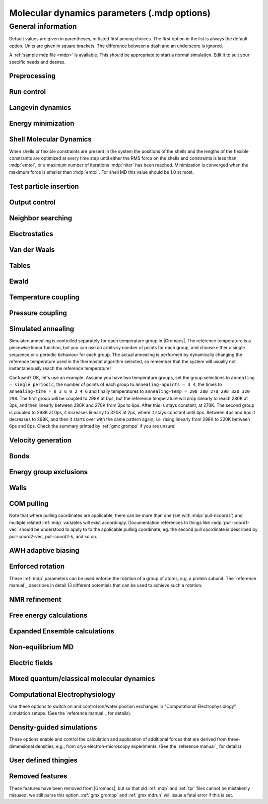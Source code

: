.. README
   See the "run control" section for a working example of the
   syntax to use when making .mdp entries, with and without detailed
   documentation for values those entries might take. Everything can
   be cross-referenced, see the examples there.

.. todo:: Make more cross-references.

Molecular dynamics parameters (.mdp options)
============================================

.. _mdp-general:

General information
-------------------

Default values are given in parentheses, or listed first among
choices. The first option in the list is always the default
option. Units are given in square brackets. The difference between a
dash and an underscore is ignored.

A :ref:`sample mdp file <mdp>` is available. This should be
appropriate to start a normal simulation. Edit it to suit your
specific needs and desires.


Preprocessing
^^^^^^^^^^^^^

.. mdp:: include

   directories to include in your topology. Format:
   ``-I/home/john/mylib -I../otherlib``

.. mdp:: define

   defines to pass to the preprocessor, default is no defines. You can
   use any defines to control options in your customized topology
   files. Options that act on existing :ref:`top` file mechanisms
   include

      ``-DFLEXIBLE`` will use flexible water instead of rigid water
      into your topology, this can be useful for normal mode analysis.

      ``-DPOSRES`` will trigger the inclusion of ``posre.itp`` into
      your topology, used for implementing position restraints.


Run control
^^^^^^^^^^^

.. mdp:: integrator

   (Despite the name, this list includes algorithms that are not
   actually integrators over time. :mdp-value:`integrator=steep` and
   all entries following it are in this category)

   .. mdp-value:: md

      A leap-frog algorithm for integrating Newton's equations of motion.

   .. mdp-value:: md-vv

      A velocity Verlet algorithm for integrating Newton's equations
      of motion.  For constant NVE simulations started from
      corresponding points in the same trajectory, the trajectories
      are analytically, but not binary, identical to the
      :mdp-value:`integrator=md` leap-frog integrator. The kinetic
      energy, which is determined from the whole step velocities and
      is therefore slightly too high. The advantage of this integrator
      is more accurate, reversible Nose-Hoover and Parrinello-Rahman
      coupling integration based on Trotter expansion, as well as
      (slightly too small) full step velocity output. This all comes
      at the cost off extra computation, especially with constraints
      and extra communication in parallel. Note that for nearly all
      production simulations the :mdp-value:`integrator=md` integrator
      is accurate enough.

   .. mdp-value:: md-vv-avek

      A velocity Verlet algorithm identical to
      :mdp-value:`integrator=md-vv`, except that the kinetic energy is
      determined as the average of the two half step kinetic energies
      as in the :mdp-value:`integrator=md` integrator, and this thus
      more accurate.  With Nose-Hoover and/or Parrinello-Rahman
      coupling this comes with a slight increase in computational
      cost.

   .. mdp-value:: sd

      An accurate and efficient leap-frog stochastic dynamics
      integrator. With constraints, coordinates needs to be
      constrained twice per integration step. Depending on the
      computational cost of the force calculation, this can take a
      significant part of the simulation time. The temperature for one
      or more groups of atoms (:mdp:`tc-grps`) is set with
      :mdp:`ref-t`, the inverse friction constant for each group is
      set with :mdp:`tau-t`.  The parameters :mdp:`tcoupl` and :mdp:`nsttcouple`
      are ignored. The random generator is initialized with
      :mdp:`ld-seed`. When used as a thermostat, an appropriate value
      for :mdp:`tau-t` is 2 ps, since this results in a friction that
      is lower than the internal friction of water, while it is high
      enough to remove excess heat NOTE: temperature deviations decay
      twice as fast as with a Berendsen thermostat with the same
      :mdp:`tau-t`.

   .. mdp-value:: bd

      An Euler integrator for Brownian or position Langevin dynamics,
      the velocity is the force divided by a friction coefficient
      (:mdp:`bd-fric`) plus random thermal noise (:mdp:`ref-t`). When
      :mdp:`bd-fric` is 0, the friction coefficient for each particle
      is calculated as mass/ :mdp:`tau-t`, as for the integrator
      :mdp-value:`integrator=sd`. The random generator is initialized
      with :mdp:`ld-seed`.

   .. mdp-value:: steep

      A steepest descent algorithm for energy minimization. The
      maximum step size is :mdp:`emstep`, the tolerance is
      :mdp:`emtol`.

   .. mdp-value:: cg

      A conjugate gradient algorithm for energy minimization, the
      tolerance is :mdp:`emtol`. CG is more efficient when a steepest
      descent step is done every once in a while, this is determined
      by :mdp:`nstcgsteep`. For a minimization prior to a normal mode
      analysis, which requires a very high accuracy, |Gromacs| should be
      compiled in double precision.

   .. mdp-value:: l-bfgs

      A quasi-Newtonian algorithm for energy minimization according to
      the low-memory Broyden-Fletcher-Goldfarb-Shanno approach. In
      practice this seems to converge faster than Conjugate Gradients,
      but due to the correction steps necessary it is not (yet)
      parallelized.

   .. mdp-value:: nm

      Normal mode analysis is performed on the structure in the :ref:`tpr`
      file.  |Gromacs| should be compiled in double precision.

   .. mdp-value:: tpi

      Test particle insertion. The last molecule in the topology is
      the test particle. A trajectory must be provided to ``mdrun
      -rerun``. This trajectory should not contain the molecule to be
      inserted. Insertions are performed :mdp:`nsteps` times in each
      frame at random locations and with random orientiations of the
      molecule. When :mdp:`nstlist` is larger than one,
      :mdp:`nstlist` insertions are performed in a sphere with radius
      :mdp:`rtpi` around a the same random location using the same
      pair list. Since pair list construction is expensive,
      one can perform several extra insertions with the same list
      almost for free. The random seed is set with
      :mdp:`ld-seed`. The temperature for the Boltzmann weighting is
      set with :mdp:`ref-t`, this should match the temperature of the
      simulation of the original trajectory. Dispersion correction is
      implemented correctly for TPI. All relevant quantities are
      written to the file specified with ``mdrun -tpi``. The
      distribution of insertion energies is written to the file
      specified with ``mdrun -tpid``. No trajectory or energy file is
      written. Parallel TPI gives identical results to single-node
      TPI. For charged molecules, using PME with a fine grid is most
      accurate and also efficient, since the potential in the system
      only needs to be calculated once per frame.

   .. mdp-value:: tpic

      Test particle insertion into a predefined cavity location. The
      procedure is the same as for :mdp-value:`integrator=tpi`, except
      that one coordinate extra is read from the trajectory, which is
      used as the insertion location. The molecule to be inserted
      should be centered at 0,0,0. |Gromacs| does not do this for you,
      since for different situations a different way of centering
      might be optimal. Also :mdp:`rtpi` sets the radius for the
      sphere around this location. Neighbor searching is done only
      once per frame, :mdp:`nstlist` is not used. Parallel
      :mdp-value:`integrator=tpic` gives identical results to
      single-rank :mdp-value:`integrator=tpic`.

   .. mdp-value:: mimic

      Enable MiMiC QM/MM coupling to run hybrid molecular dynamics.
      Keey in mind that its required to launch CPMD compiled with MiMiC as well.
      In this mode all options regarding integration (T-coupling, P-coupling,
      timestep and number of steps) are ignored as CPMD will do the integration
      instead. Options related to forces computation (cutoffs, PME parameters,
      etc.) are working as usual. Atom selection to define QM atoms is read
      from :mdp:`QMMM-grps`

.. mdp:: tinit

        (0) [ps]
        starting time for your run (only makes sense for time-based
        integrators)

.. mdp:: dt

        (0.001) [ps]
        time step for integration (only makes sense for time-based
        integrators)

.. mdp:: nsteps

        (0)
        maximum number of steps to integrate or minimize, -1 is no
        maximum

.. mdp:: init-step

        (0)
        The starting step. The time at step i in a run is
        calculated as: t = :mdp:`tinit` + :mdp:`dt` *
        (:mdp:`init-step` + i). The free-energy lambda is calculated
        as: lambda = :mdp:`init-lambda` + :mdp:`delta-lambda` *
        (:mdp:`init-step` + i). Also non-equilibrium MD parameters can
        depend on the step number. Thus for exact restarts or redoing
        part of a run it might be necessary to set :mdp:`init-step` to
        the step number of the restart frame. :ref:`gmx convert-tpr`
        does this automatically.

.. mdp:: simulation-part

         (0)
         A simulation can consist of multiple parts, each of which has
         a part number. This option specifies what that number will
         be, which helps keep track of parts that are logically the
         same simulation. This option is generally useful to set only
         when coping with a crashed simulation where files were lost.

.. mdp:: mts

   .. mdp-value:: no

      Evaluate all forces at every integration step.

   .. mdp-value:: yes

      Use a multiple timing-stepping integrator to evaluate some forces, as specified
      by :mdp:`mts-level2-forces` every :mdp:`mts-level2-factor` integration
      steps. All other forces are evaluated at every step. MTS is currently
      only supported with :mdp-value:`integrator=md`.

.. mdp:: mts-levels

        (2)
	The number of levels for the multiple time-stepping scheme.
	Currently only 2 is supported.

.. mdp:: mts-level2-forces

   (longrange-nonbonded)
   A list of one or more force groups that will be evaluated only every
   :mdp:`mts-level2-factor` steps. Supported entries are:
   ``longrange-nonbonded``, ``nonbonded``, ``pair``, ``dihedral``, ``angle``,
   ``pull`` and ``awh``. With ``pair`` the listed pair forces (such as 1-4)
   are selected. With ``dihedral`` all dihedrals are selected, including cmap.
   All other forces, including all restraints, are evaluated and
   integrated every step. When PME or Ewald is used for electrostatics
   and/or LJ interactions, ``longrange-nonbonded`` can not be omitted here.

.. mdp:: mts-level2-factor

      (2) [steps]
      Interval for computing the forces in level 2 of the multiple time-stepping
      scheme

.. mdp:: comm-mode

   .. mdp-value:: Linear

      Remove center of mass translational velocity

   .. mdp-value:: Angular

      Remove center of mass translational and rotational velocity

   .. mdp-value:: Linear-acceleration-correction

      Remove center of mass translational velocity. Correct the center of
      mass position assuming linear acceleration over :mdp:`nstcomm` steps.
      This is useful for cases where an acceleration is expected on the
      center of mass which is nearly constant over :mdp:`nstcomm` steps.
      This can occur for example when pulling on a group using an absolute
      reference.

   .. mdp-value:: None

      No restriction on the center of mass motion

.. mdp:: nstcomm

   (100) [steps]
   frequency for center of mass motion removal

.. mdp:: comm-grps

   group(s) for center of mass motion removal, default is the whole
   system


Langevin dynamics
^^^^^^^^^^^^^^^^^

.. mdp:: bd-fric

   (0) [amu ps\ :sup:`-1`]
   Brownian dynamics friction coefficient. When :mdp:`bd-fric` is 0,
   the friction coefficient for each particle is calculated as mass/
   :mdp:`tau-t`.

.. mdp:: ld-seed

   (-1) [integer]
   used to initialize random generator for thermal noise for
   stochastic and Brownian dynamics. When :mdp:`ld-seed` is set to -1,
   a pseudo random seed is used. When running BD or SD on multiple
   processors, each processor uses a seed equal to :mdp:`ld-seed` plus
   the processor number.


Energy minimization
^^^^^^^^^^^^^^^^^^^

.. mdp:: emtol

   (10.0) [kJ mol\ :sup:`-1` nm\ :sup:`-1`]
   the minimization is converged when the maximum force is smaller
   than this value

.. mdp:: emstep

   (0.01) [nm]
   initial step-size

.. mdp:: nstcgsteep

   (1000) [steps]
   frequency of performing 1 steepest descent step while doing
   conjugate gradient energy minimization.

.. mdp:: nbfgscorr

   (10)
   Number of correction steps to use for L-BFGS minimization. A higher
   number is (at least theoretically) more accurate, but slower.


Shell Molecular Dynamics
^^^^^^^^^^^^^^^^^^^^^^^^

When shells or flexible constraints are present in the system the
positions of the shells and the lengths of the flexible constraints
are optimized at every time step until either the RMS force on the
shells and constraints is less than :mdp:`emtol`, or a maximum number
of iterations :mdp:`niter` has been reached. Minimization is converged
when the maximum force is smaller than :mdp:`emtol`. For shell MD this
value should be 1.0 at most.

.. mdp:: niter

   (20)
   maximum number of iterations for optimizing the shell positions and
   the flexible constraints.

.. mdp:: fcstep

   (0) [ps\ :sup:`2`]
   the step size for optimizing the flexible constraints. Should be
   chosen as mu/(d2V/dq2) where mu is the reduced mass of two
   particles in a flexible constraint and d2V/dq2 is the second
   derivative of the potential in the constraint direction. Hopefully
   this number does not differ too much between the flexible
   constraints, as the number of iterations and thus the runtime is
   very sensitive to fcstep. Try several values!


Test particle insertion
^^^^^^^^^^^^^^^^^^^^^^^

.. mdp:: rtpi

   (0.05) [nm]
   the test particle insertion radius, see integrators
   :mdp-value:`integrator=tpi` and :mdp-value:`integrator=tpic`


Output control
^^^^^^^^^^^^^^

.. mdp:: nstxout

   (0) [steps]
   number of steps that elapse between writing coordinates to the output
   trajectory file (:ref:`trr`), the last coordinates are always written
   unless 0, which means coordinates are not written into the trajectory
   file.

.. mdp:: nstvout

   (0) [steps]
   number of steps that elapse between writing velocities to the output
   trajectory file (:ref:`trr`), the last velocities are always written
   unless 0, which means velocities are not written into the trajectory
   file.

.. mdp:: nstfout

   (0) [steps]
   number of steps that elapse between writing forces to the output
   trajectory file (:ref:`trr`), the last forces are always written,
   unless 0, which means forces are not written into the trajectory
   file.

.. mdp:: nstlog

   (1000) [steps]
   number of steps that elapse between writing energies to the log
   file, the last energies are always written.

.. mdp:: nstcalcenergy

   (100)
   number of steps that elapse between calculating the energies, 0 is
   never. This option is only relevant with dynamics. This option affects the
   performance in parallel simulations, because calculating energies
   requires global communication between all processes which can
   become a bottleneck at high parallelization.

.. mdp:: nstenergy

   (1000) [steps]
   number of steps that elapse between writing energies to energy file,
   the last energies are always written, should be a multiple of
   :mdp:`nstcalcenergy`. Note that the exact sums and fluctuations
   over all MD steps modulo :mdp:`nstcalcenergy` are stored in the
   energy file, so :ref:`gmx energy` can report exact energy averages
   and fluctuations also when :mdp:`nstenergy` > 1

.. mdp:: nstxout-compressed

   (0) [steps]
   number of steps that elapse between writing position coordinates
   using lossy compression (:ref:`xtc` file), 0 for not writing
   compressed coordinates output.

.. mdp:: compressed-x-precision

   (1000) [real]
   precision with which to write to the compressed trajectory file

.. mdp:: compressed-x-grps

   group(s) to write to the compressed trajectory file, by default the
   whole system is written (if :mdp:`nstxout-compressed` > 0)

.. mdp:: energygrps

   group(s) for which to write to write short-ranged non-bonded
   potential energies to the energy file (not supported on GPUs)


Neighbor searching
^^^^^^^^^^^^^^^^^^

.. mdp:: cutoff-scheme

   .. mdp-value:: Verlet

      Generate a pair list with buffering. The buffer size is
      automatically set based on :mdp:`verlet-buffer-tolerance`,
      unless this is set to -1, in which case :mdp:`rlist` will be
      used.

   .. mdp-value:: group

      Generate a pair list for groups of atoms, corresponding
      to the charge groups in the topology. This option is no longer
      supported.

.. mdp:: nstlist

   (10) [steps]

   .. mdp-value:: >0

      Frequency to update the neighbor list. When dynamics and
      :mdp:`verlet-buffer-tolerance` set, :mdp:`nstlist` is actually
      a minimum value and :ref:`gmx mdrun` might increase it, unless
      it is set to 1. With parallel simulations and/or non-bonded
      force calculation on the GPU, a value of 20 or 40 often gives
      the best performance.

   .. mdp-value:: 0

      The neighbor list is only constructed once and never
      updated. This is mainly useful for vacuum simulations in which
      all particles see each other. But vacuum simulations are
      (temporarily) not supported.

   .. mdp-value:: <0

      Unused.

.. mdp:: pbc

   .. mdp-value:: xyz

      Use periodic boundary conditions in all directions.

   .. mdp-value:: no

      Use no periodic boundary conditions, ignore the box. To simulate
      without cut-offs, set all cut-offs and :mdp:`nstlist` to 0. For
      best performance without cut-offs on a single MPI rank, set
      :mdp:`nstlist` to zero and :mdp-value:`ns-type=simple`.

   .. mdp-value:: xy

      Use periodic boundary conditions in x and y directions
      only. This works only with :mdp-value:`ns-type=grid` and can be used
      in combination with walls_. Without walls or with only one wall
      the system size is infinite in the z direction. Therefore
      pressure coupling or Ewald summation methods can not be
      used. These disadvantages do not apply when two walls are used.

.. mdp:: periodic-molecules

   .. mdp-value:: no

      molecules are finite, fast molecular PBC can be used

   .. mdp-value:: yes

      for systems with molecules that couple to themselves through the
      periodic boundary conditions, this requires a slower PBC
      algorithm and molecules are not made whole in the output

.. mdp:: verlet-buffer-tolerance

   (0.005) [kJ mol\ :sup:`-1` ps\ :sup:`-1`]

   Used when performing a simulation with dynamics. This sets
   the maximum allowed error for pair interactions per particle caused
   by the Verlet buffer, which indirectly sets :mdp:`rlist`. As both
   :mdp:`nstlist` and the Verlet buffer size are fixed (for
   performance reasons), particle pairs not in the pair list can
   occasionally get within the cut-off distance during
   :mdp:`nstlist` -1 steps. This causes very small jumps in the
   energy. In a constant-temperature ensemble, these very small energy
   jumps can be estimated for a given cut-off and :mdp:`rlist`. The
   estimate assumes a homogeneous particle distribution, hence the
   errors might be slightly underestimated for multi-phase
   systems. (See the `reference manual`_ for details). For longer
   pair-list life-time (:mdp:`nstlist` -1) * :mdp:`dt` the buffer is
   overestimated, because the interactions between particles are
   ignored. Combined with cancellation of errors, the actual drift of
   the total energy is usually one to two orders of magnitude
   smaller. Note that the generated buffer size takes into account
   that the |Gromacs| pair-list setup leads to a reduction in the
   drift by a factor 10, compared to a simple particle-pair based
   list. Without dynamics (energy minimization etc.), the buffer is 5%
   of the cut-off. For NVE simulations the initial temperature is
   used, unless this is zero, in which case a buffer of 10% is
   used. For NVE simulations the tolerance usually needs to be lowered
   to achieve proper energy conservation on the nanosecond time
   scale. To override the automated buffer setting, use
   :mdp:`verlet-buffer-tolerance` =-1 and set :mdp:`rlist` manually.

.. mdp:: rlist

   (1) [nm]
   Cut-off distance for the short-range neighbor list. With dynamics,
   this is by default set by the :mdp:`verlet-buffer-tolerance` option
   and the value of :mdp:`rlist` is ignored. Without dynamics, this
   is by default set to the maximum cut-off plus 5% buffer, except
   for test particle insertion, where the buffer is managed exactly
   and automatically. For NVE simulations, where the automated
   setting is not possible, the advised procedure is to run :ref:`gmx grompp`
   with an NVT setup with the expected temperature and copy the resulting
   value of :mdp:`rlist` to the NVE setup.


Electrostatics
^^^^^^^^^^^^^^

.. mdp:: coulombtype

   .. mdp-value:: Cut-off

      Plain cut-off with pair list radius :mdp:`rlist` and
      Coulomb cut-off :mdp:`rcoulomb`, where :mdp:`rlist` >=
      :mdp:`rcoulomb`.

   .. mdp-value:: Ewald

      Classical Ewald sum electrostatics. The real-space cut-off
      :mdp:`rcoulomb` should be equal to :mdp:`rlist`. Use *e.g.*
      :mdp:`rlist` =0.9, :mdp:`rcoulomb` =0.9. The highest magnitude
      of wave vectors used in reciprocal space is controlled by
      :mdp:`fourierspacing`. The relative accuracy of
      direct/reciprocal space is controlled by :mdp:`ewald-rtol`.

      NOTE: Ewald scales as O(N\ :sup:`3/2`) and is thus extremely slow for
      large systems. It is included mainly for reference - in most
      cases PME will perform much better.

   .. mdp-value:: PME

      Fast smooth Particle-Mesh Ewald (SPME) electrostatics. Direct
      space is similar to the Ewald sum, while the reciprocal part is
      performed with FFTs. Grid dimensions are controlled with
      :mdp:`fourierspacing` and the interpolation order with
      :mdp:`pme-order`. With a grid spacing of 0.1 nm and cubic
      interpolation the electrostatic forces have an accuracy of
      2-3*10\ :sup:`-4`. Since the error from the vdw-cutoff is larger than
      this you might try 0.15 nm. When running in parallel the
      interpolation parallelizes better than the FFT, so try
      decreasing grid dimensions while increasing interpolation.

   .. mdp-value:: P3M-AD

      Particle-Particle Particle-Mesh algorithm with analytical
      derivative for for long range electrostatic interactions. The
      method and code is identical to SPME, except that the influence
      function is optimized for the grid. This gives a slight increase
      in accuracy.

   .. mdp-value:: Reaction-Field

      Reaction field electrostatics with Coulomb cut-off
      :mdp:`rcoulomb`, where :mdp:`rlist` >= :mdp:`rvdw`. The
      dielectric constant beyond the cut-off is
      :mdp:`epsilon-rf`. The dielectric constant can be set to
      infinity by setting :mdp:`epsilon-rf` =0.

   .. mdp-value:: User

      Currently unsupported.
      :ref:`gmx mdrun` will now expect to find a file ``table.xvg``
      with user-defined potential functions for repulsion, dispersion
      and Coulomb. When pair interactions are present, :ref:`gmx
      mdrun` also expects to find a file ``tablep.xvg`` for the pair
      interactions. When the same interactions should be used for
      non-bonded and pair interactions the user can specify the same
      file name for both table files. These files should contain 7
      columns: the ``x`` value, ``f(x)``, ``-f'(x)``, ``g(x)``,
      ``-g'(x)``, ``h(x)``, ``-h'(x)``, where ``f(x)`` is the Coulomb
      function, ``g(x)`` the dispersion function and ``h(x)`` the
      repulsion function. When :mdp:`vdwtype` is not set to User the
      values for ``g``, ``-g'``, ``h`` and ``-h'`` are ignored. For
      the non-bonded interactions ``x`` values should run from 0 to
      the largest cut-off distance + :mdp:`table-extension` and
      should be uniformly spaced. For the pair interactions the table
      length in the file will be used. The optimal spacing, which is
      used for non-user tables, is ``0.002 nm`` when you run in mixed
      precision or ``0.0005 nm`` when you run in double precision. The
      function value at ``x=0`` is not important. More information is
      in the printed manual.

   .. mdp-value:: PME-Switch

      Currently unsupported.
      A combination of PME and a switch function for the direct-space
      part (see above). :mdp:`rcoulomb` is allowed to be smaller than
      :mdp:`rlist`.

   .. mdp-value:: PME-User

      Currently unsupported.
      A combination of PME and user tables (see
      above). :mdp:`rcoulomb` is allowed to be smaller than
      :mdp:`rlist`. The PME mesh contribution is subtracted from the
      user table by :ref:`gmx mdrun`. Because of this subtraction the
      user tables should contain about 10 decimal places.

   .. mdp-value:: PME-User-Switch

      Currently unsupported.
      A combination of PME-User and a switching function (see
      above). The switching function is applied to final
      particle-particle interaction, *i.e.* both to the user supplied
      function and the PME Mesh correction part.

.. mdp:: coulomb-modifier

   .. mdp-value:: Potential-shift

      Shift the Coulomb potential by a constant such that it is zero
      at the cut-off. This makes the potential the integral of the
      force. Note that this does not affect the forces or the
      sampling.

   .. mdp-value:: None

      Use an unmodified Coulomb potential. This can be useful
      when comparing energies with those computed with other software.

.. mdp:: rcoulomb-switch

   (0) [nm]
   where to start switching the Coulomb potential, only relevant
   when force or potential switching is used

.. mdp:: rcoulomb

   (1) [nm]
   The distance for the Coulomb cut-off. Note that with PME this value
   can be increased by the PME tuning in :ref:`gmx mdrun` along with
   the PME grid spacing.

.. mdp:: epsilon-r

   (1)
   The relative dielectric constant. A value of 0 means infinity.

.. mdp:: epsilon-rf

   (0)
   The relative dielectric constant of the reaction field. This
   is only used with reaction-field electrostatics. A value of 0
   means infinity.


Van der Waals
^^^^^^^^^^^^^

.. mdp:: vdwtype

   .. mdp-value:: Cut-off

      Plain cut-off with pair list radius :mdp:`rlist` and VdW
      cut-off :mdp:`rvdw`, where :mdp:`rlist` >= :mdp:`rvdw`.

   .. mdp-value:: PME

      Fast smooth Particle-mesh Ewald (SPME) for VdW interactions. The
      grid dimensions are controlled with :mdp:`fourierspacing` in
      the same way as for electrostatics, and the interpolation order
      is controlled with :mdp:`pme-order`. The relative accuracy of
      direct/reciprocal space is controlled by :mdp:`ewald-rtol-lj`,
      and the specific combination rules that are to be used by the
      reciprocal routine are set using :mdp:`lj-pme-comb-rule`.

   .. mdp-value:: Shift

      This functionality is deprecated and replaced by using
      :mdp-value:`vdwtype=Cut-off` with :mdp-value:`vdw-modifier=Force-switch`.
      The LJ (not Buckingham) potential is decreased over the whole range and
      the forces decay smoothly to zero between :mdp:`rvdw-switch` and
      :mdp:`rvdw`.

   .. mdp-value:: Switch

      This functionality is deprecated and replaced by using
      :mdp-value:`vdwtype=Cut-off` with :mdp-value:`vdw-modifier=Potential-switch`.
      The LJ (not Buckingham) potential is normal out to :mdp:`rvdw-switch`, after
      which it is switched off to reach zero at :mdp:`rvdw`. Both the
      potential and force functions are continuously smooth, but be
      aware that all switch functions will give rise to a bulge
      (increase) in the force (since we are switching the
      potential).

   .. mdp-value:: User

      Currently unsupported.
      See user for :mdp:`coulombtype`. The function value at zero is
      not important. When you want to use LJ correction, make sure
      that :mdp:`rvdw` corresponds to the cut-off in the user-defined
      function. When :mdp:`coulombtype` is not set to User the values
      for the ``f`` and ``-f'`` columns are ignored.

.. mdp:: vdw-modifier

   .. mdp-value:: Potential-shift

      Shift the Van der Waals potential by a constant such that it is
      zero at the cut-off. This makes the potential the integral of
      the force. Note that this does not affect the forces or the
      sampling.

   .. mdp-value:: None

      Use an unmodified Van der Waals potential. This can be useful
      when comparing energies with those computed with other software.

   .. mdp-value:: Force-switch

      Smoothly switches the forces to zero between :mdp:`rvdw-switch`
      and :mdp:`rvdw`. This shifts the potential shift over the whole
      range and switches it to zero at the cut-off. Note that this is
      more expensive to calculate than a plain cut-off and it is not
      required for energy conservation, since Potential-shift
      conserves energy just as well.

   .. mdp-value:: Potential-switch

      Smoothly switches the potential to zero between
      :mdp:`rvdw-switch` and :mdp:`rvdw`. Note that this introduces
      articifically large forces in the switching region and is much
      more expensive to calculate. This option should only be used if
      the force field you are using requires this.

.. mdp:: rvdw-switch

   (0) [nm]
   where to start switching the LJ force and possibly the potential,
   only relevant when force or potential switching is used

.. mdp:: rvdw

   (1) [nm]
   distance for the LJ or Buckingham cut-off

.. mdp:: DispCorr

   .. mdp-value:: no

      don't apply any correction

   .. mdp-value:: EnerPres

      apply long range dispersion corrections for Energy and Pressure

   .. mdp-value:: Ener

      apply long range dispersion corrections for Energy only


Tables
^^^^^^

.. mdp:: table-extension

   (1) [nm]
   Extension of the non-bonded potential lookup tables beyond the
   largest cut-off distance. With actual non-bonded interactions
   the tables are never accessed beyond the cut-off. But a longer
   table length might be needed for the 1-4 interactions, which
   are always tabulated irrespective of the use of tables for
   the non-bonded interactions.

.. mdp:: energygrp-table

   Currently unsupported.
   When user tables are used for electrostatics and/or VdW, here one
   can give pairs of energy groups for which seperate user tables
   should be used. The two energy groups will be appended to the table
   file name, in order of their definition in :mdp:`energygrps`,
   seperated by underscores. For example, if ``energygrps = Na Cl
   Sol`` and ``energygrp-table = Na Na Na Cl``, :ref:`gmx mdrun` will
   read ``table_Na_Na.xvg`` and ``table_Na_Cl.xvg`` in addition to the
   normal ``table.xvg`` which will be used for all other energy group
   pairs.


Ewald
^^^^^

.. mdp:: fourierspacing

   (0.12) [nm]
   For ordinary Ewald, the ratio of the box dimensions and the spacing
   determines a lower bound for the number of wave vectors to use in
   each (signed) direction. For PME and P3M, that ratio determines a
   lower bound for the number of Fourier-space grid points that will
   be used along that axis. In all cases, the number for each
   direction can be overridden by entering a non-zero value for that
   :mdp:`fourier-nx` direction. For optimizing the relative load of
   the particle-particle interactions and the mesh part of PME, it is
   useful to know that the accuracy of the electrostatics remains
   nearly constant when the Coulomb cut-off and the PME grid spacing
   are scaled by the same factor. Note that this spacing can be scaled
   up along with :mdp:`rcoulomb` by the PME tuning in :ref:`gmx mdrun`.

.. mdp:: fourier-nx
.. mdp:: fourier-ny
.. mdp:: fourier-nz

   (0)
   Highest magnitude of wave vectors in reciprocal space when using Ewald.
   Grid size when using PME or P3M. These values override
   :mdp:`fourierspacing` per direction. The best choice is powers of
   2, 3, 5 and 7. Avoid large primes. Note that these grid sizes can
   be reduced along with scaling up :mdp:`rcoulomb` by the PME tuning
   in :ref:`gmx mdrun`.

.. mdp:: pme-order

   (4)
   Interpolation order for PME. 4 equals cubic interpolation. You
   might try 6/8/10 when running in parallel and simultaneously
   decrease grid dimension.

.. mdp:: ewald-rtol

   (10\ :sup:`-5`)
   The relative strength of the Ewald-shifted direct potential at
   :mdp:`rcoulomb` is given by :mdp:`ewald-rtol`. Decreasing this
   will give a more accurate direct sum, but then you need more wave
   vectors for the reciprocal sum.

.. mdp:: ewald-rtol-lj

   (10\ :sup:`-3`)
   When doing PME for VdW-interactions, :mdp:`ewald-rtol-lj` is used
   to control the relative strength of the dispersion potential at
   :mdp:`rvdw` in the same way as :mdp:`ewald-rtol` controls the
   electrostatic potential.

.. mdp:: lj-pme-comb-rule

   (Geometric)
   The combination rules used to combine VdW-parameters in the
   reciprocal part of LJ-PME. Geometric rules are much faster than
   Lorentz-Berthelot and usually the recommended choice, even when the
   rest of the force field uses the Lorentz-Berthelot rules.

   .. mdp-value:: Geometric

      Apply geometric combination rules

   .. mdp-value:: Lorentz-Berthelot

      Apply Lorentz-Berthelot combination rules

.. mdp:: ewald-geometry

   .. mdp-value:: 3d

      The Ewald sum is performed in all three dimensions.

   .. mdp-value:: 3dc

      The reciprocal sum is still performed in 3D, but a force and
      potential correction applied in the ``z`` dimension to produce a
      pseudo-2D summation. If your system has a slab geometry in the
      ``x-y`` plane you can try to increase the ``z``-dimension of the box
      (a box height of 3 times the slab height is usually ok) and use
      this option.

.. mdp:: epsilon-surface

   (0)
   This controls the dipole correction to the Ewald summation in
   3D. The default value of zero means it is turned off. Turn it on by
   setting it to the value of the relative permittivity of the
   imaginary surface around your infinite system. Be careful - you
   shouldn't use this if you have free mobile charges in your
   system. This value does not affect the slab 3DC variant of the long
   range corrections.


Temperature coupling
^^^^^^^^^^^^^^^^^^^^

.. mdp:: tcoupl

   .. mdp-value:: no

      No temperature coupling.

   .. mdp-value:: berendsen

      Temperature coupling with a Berendsen thermostat to a bath with
      temperature :mdp:`ref-t`, with time constant
      :mdp:`tau-t`. Several groups can be coupled separately, these
      are specified in the :mdp:`tc-grps` field separated by spaces.

   .. mdp-value:: nose-hoover

      Temperature coupling using a Nose-Hoover extended ensemble. The
      reference temperature and coupling groups are selected as above,
      but in this case :mdp:`tau-t` controls the period of the
      temperature fluctuations at equilibrium, which is slightly
      different from a relaxation time. For NVT simulations the
      conserved energy quantity is written to the energy and log files.

   .. mdp-value:: andersen

      Temperature coupling by randomizing a fraction of the particle velocities
      at each timestep. Reference temperature and coupling groups are
      selected as above. :mdp:`tau-t` is the average time between
      randomization of each molecule. Inhibits particle dynamics
      somewhat, but little or no ergodicity issues. Currently only
      implemented with velocity Verlet, and not implemented with
      constraints.

   .. mdp-value:: andersen-massive

      Temperature coupling by randomizing velocities of all particles at
      infrequent timesteps. Reference temperature and coupling groups are
      selected as above. :mdp:`tau-t` is the time between
      randomization of all molecules. Inhibits particle dynamics
      somewhat, but little or no ergodicity issues. Currently only
      implemented with velocity Verlet.

   .. mdp-value:: v-rescale

      Temperature coupling using velocity rescaling with a stochastic
      term (JCP 126, 014101). This thermostat is similar to Berendsen
      coupling, with the same scaling using :mdp:`tau-t`, but the
      stochastic term ensures that a proper canonical ensemble is
      generated. The random seed is set with :mdp:`ld-seed`. This
      thermostat works correctly even for :mdp:`tau-t` =0. For NVT
      simulations the conserved energy quantity is written to the
      energy and log file.

.. mdp:: nsttcouple

   (-1)
   The frequency for coupling the temperature. The default value of -1
   sets :mdp:`nsttcouple` equal to 10, or fewer steps if required
   for accurate integration. Note that the default value is not 1
   because additional computation and communication is required for
   obtaining the kinetic energy. For velocity
   Verlet integrators :mdp:`nsttcouple` is set to 1.

.. mdp:: nh-chain-length

   (10)
   The number of chained Nose-Hoover thermostats for velocity Verlet
   integrators, the leap-frog :mdp-value:`integrator=md` integrator
   only supports 1. Data for the NH chain variables is not printed
   to the :ref:`edr` file by default, but can be turned on with the
   :mdp:`print-nose-hoover-chain-variables` option.

.. mdp:: print-nose-hoover-chain-variables

   .. mdp-value:: no

      Do not store Nose-Hoover chain variables in the energy file.

   .. mdp-value:: yes

      Store all positions and velocities of the Nose-Hoover chain
      in the energy file.

.. mdp:: tc-grps

   groups to couple to separate temperature baths

.. mdp:: tau-t

   [ps]
   time constant for coupling (one for each group in
   :mdp:`tc-grps`), -1 means no temperature coupling

.. mdp:: ref-t

   [K]
   reference temperature for coupling (one for each group in
   :mdp:`tc-grps`)


Pressure coupling
^^^^^^^^^^^^^^^^^

.. mdp:: pcoupl

   .. mdp-value:: no

      No pressure coupling. This means a fixed box size.

   .. mdp-value:: Berendsen

      Exponential relaxation pressure coupling with time constant
      :mdp:`tau-p`. The box is scaled every :mdp:`nstpcouple` steps. It has been
      argued that this does not yield a correct thermodynamic
      ensemble, but it is the most efficient way to scale a box at the
      beginning of a run.

   .. mdp-value:: C-rescale

      Exponential relaxation pressure coupling with time constant
      :mdp:`tau-p`, including a stochastic term to enforce correct
      volume fluctuations.  The box is scaled every :mdp:`nstpcouple`
      steps. It can be used for both equilibration and production.

   .. mdp-value:: Parrinello-Rahman

      Extended-ensemble pressure coupling where the box vectors are
      subject to an equation of motion. The equation of motion for the
      atoms is coupled to this. No instantaneous scaling takes
      place. As for Nose-Hoover temperature coupling the time constant
      :mdp:`tau-p` is the period of pressure fluctuations at
      equilibrium. This is probably a better method when you want to
      apply pressure scaling during data collection, but beware that
      you can get very large oscillations if you are starting from a
      different pressure. For simulations where the exact fluctations
      of the NPT ensemble are important, or if the pressure coupling
      time is very short it may not be appropriate, as the previous
      time step pressure is used in some steps of the |Gromacs|
      implementation for the current time step pressure.

   .. mdp-value:: MTTK

      Martyna-Tuckerman-Tobias-Klein implementation, only useable with
      :mdp-value:`integrator=md-vv` or :mdp-value:`integrator=md-vv-avek`, very similar to
      Parrinello-Rahman. As for Nose-Hoover temperature coupling the
      time constant :mdp:`tau-p` is the period of pressure
      fluctuations at equilibrium. This is probably a better method
      when you want to apply pressure scaling during data collection,
      but beware that you can get very large oscillations if you are
      starting from a different pressure. Currently (as of version
      5.1), it only supports isotropic scaling, and only works without
      constraints.

.. mdp:: pcoupltype

   Specifies the kind of isotropy of the pressure coupling used. Each
   kind takes one or more values for :mdp:`compressibility` and
   :mdp:`ref-p`. Only a single value is permitted for :mdp:`tau-p`.

   .. mdp-value:: isotropic

      Isotropic pressure coupling with time constant
      :mdp:`tau-p`. One value each for :mdp:`compressibility` and
      :mdp:`ref-p` is required.

   .. mdp-value:: semiisotropic

      Pressure coupling which is isotropic in the ``x`` and ``y``
      direction, but different in the ``z`` direction. This can be
      useful for membrane simulations. Two values each for
      :mdp:`compressibility` and :mdp:`ref-p` are required, for
      ``x/y`` and ``z`` directions respectively.

   .. mdp-value:: anisotropic

      Same as before, but 6 values are needed for ``xx``, ``yy``, ``zz``,
      ``xy/yx``, ``xz/zx`` and ``yz/zy`` components,
      respectively. When the off-diagonal compressibilities are set to
      zero, a rectangular box will stay rectangular. Beware that
      anisotropic scaling can lead to extreme deformation of the
      simulation box.

   .. mdp-value:: surface-tension

      Surface tension coupling for surfaces parallel to the
      xy-plane. Uses normal pressure coupling for the ``z``-direction,
      while the surface tension is coupled to the ``x/y`` dimensions of
      the box. The first :mdp:`ref-p` value is the reference surface
      tension times the number of surfaces ``bar nm``, the second
      value is the reference ``z``-pressure ``bar``. The two
      :mdp:`compressibility` values are the compressibility in the
      ``x/y`` and ``z`` direction respectively. The value for the
      ``z``-compressibility should be reasonably accurate since it
      influences the convergence of the surface-tension, it can also
      be set to zero to have a box with constant height.

.. mdp:: nstpcouple

   (-1)
   The frequency for coupling the pressure. The default value of -1
   sets :mdp:`nstpcouple` equal to 10, or fewer steps if required
   for accurate integration. Note that the default value is not 1
   because additional computation and communication is required for
   obtaining the virial. For velocity
   Verlet integrators :mdp:`nstpcouple` is set to 1.

.. mdp:: tau-p

   (1) [ps]
   The time constant for pressure coupling (one value for all
   directions).

.. mdp:: compressibility

   [bar\ :sup:`-1`]
   The compressibility (NOTE: this is now really in bar\ :sup:`-1`) For water at 1
   atm and 300 K the compressibility is 4.5e-5 bar\ :sup:`-1`. The number of
   required values is implied by :mdp:`pcoupltype`.

.. mdp:: ref-p

   [bar]
   The reference pressure for coupling. The number of required values
   is implied by :mdp:`pcoupltype`.

.. mdp:: refcoord-scaling

   .. mdp-value:: no

      The reference coordinates for position restraints are not
      modified. Note that with this option the virial and pressure
      might be ill defined, see :ref:`here <reference-manual-position-restraints>`
      for more details.

   .. mdp-value:: all

      The reference coordinates are scaled with the scaling matrix of
      the pressure coupling.

   .. mdp-value:: com

      Scale the center of mass of the reference coordinates with the
      scaling matrix of the pressure coupling. The vectors of each
      reference coordinate to the center of mass are not scaled. Only
      one COM is used, even when there are multiple molecules with
      position restraints. For calculating the COM of the reference
      coordinates in the starting configuration, periodic boundary
      conditions are not taken into account. Note that with this option
      the virial and pressure might be ill defined, see
      :ref:`here <reference-manual-position-restraints>` for more details.


Simulated annealing
^^^^^^^^^^^^^^^^^^^

Simulated annealing is controlled separately for each temperature
group in |Gromacs|. The reference temperature is a piecewise linear
function, but you can use an arbitrary number of points for each
group, and choose either a single sequence or a periodic behaviour for
each group. The actual annealing is performed by dynamically changing
the reference temperature used in the thermostat algorithm selected,
so remember that the system will usually not instantaneously reach the
reference temperature!

.. mdp:: annealing

   Type of annealing for each temperature group

   .. mdp-value:: no

       No simulated annealing - just couple to reference temperature value.

   .. mdp-value:: single

       A single sequence of annealing points. If your simulation is
       longer than the time of the last point, the temperature will be
       coupled to this constant value after the annealing sequence has
       reached the last time point.

   .. mdp-value:: periodic

       The annealing will start over at the first reference point once
       the last reference time is reached. This is repeated until the
       simulation ends.

.. mdp:: annealing-npoints

   A list with the number of annealing reference/control points used
   for each temperature group. Use 0 for groups that are not
   annealed. The number of entries should equal the number of
   temperature groups.

.. mdp:: annealing-time

   List of times at the annealing reference/control points for each
   group. If you are using periodic annealing, the times will be used
   modulo the last value, *i.e.* if the values are 0, 5, 10, and 15,
   the coupling will restart at the 0ps value after 15ps, 30ps, 45ps,
   etc. The number of entries should equal the sum of the numbers
   given in :mdp:`annealing-npoints`.

.. mdp:: annealing-temp

   List of temperatures at the annealing reference/control points for
   each group. The number of entries should equal the sum of the
   numbers given in :mdp:`annealing-npoints`.

Confused? OK, let's use an example. Assume you have two temperature
groups, set the group selections to ``annealing = single periodic``,
the number of points of each group to ``annealing-npoints = 3 4``, the
times to ``annealing-time = 0 3 6 0 2 4 6`` and finally temperatures
to ``annealing-temp = 298 280 270 298 320 320 298``. The first group
will be coupled to 298K at 0ps, but the reference temperature will
drop linearly to reach 280K at 3ps, and then linearly between 280K and
270K from 3ps to 6ps. After this is stays constant, at 270K. The
second group is coupled to 298K at 0ps, it increases linearly to 320K
at 2ps, where it stays constant until 4ps. Between 4ps and 6ps it
decreases to 298K, and then it starts over with the same pattern
again, *i.e.* rising linearly from 298K to 320K between 6ps and
8ps. Check the summary printed by :ref:`gmx grompp` if you are unsure!


Velocity generation
^^^^^^^^^^^^^^^^^^^

.. mdp:: gen-vel

   .. mdp-value:: no

        Do not generate velocities. The velocities are set to zero
        when there are no velocities in the input structure file.

   .. mdp-value:: yes

        Generate velocities in :ref:`gmx grompp` according to a
        Maxwell distribution at temperature :mdp:`gen-temp`, with
        random seed :mdp:`gen-seed`. This is only meaningful with
        :mdp-value:`integrator=md`.

.. mdp:: gen-temp

   (300) [K]
   temperature for Maxwell distribution

.. mdp:: gen-seed

   (-1) [integer]
   used to initialize random generator for random velocities,
   when :mdp:`gen-seed` is set to -1, a pseudo random seed is
   used.


Bonds
^^^^^

.. mdp:: constraints

   Controls which bonds in the topology will be converted to rigid
   holonomic constraints. Note that typical rigid water models do not
   have bonds, but rather a specialized ``[settles]`` directive, so
   are not affected by this keyword.

   .. mdp-value:: none

      No bonds converted to constraints.

   .. mdp-value:: h-bonds

      Convert the bonds with H-atoms to constraints.

   .. mdp-value:: all-bonds

      Convert all bonds to constraints.

   .. mdp-value:: h-angles

      Convert all bonds to constraints and convert the angles that
      involve H-atoms to bond-constraints.

   .. mdp-value:: all-angles

      Convert all bonds to constraints and all angles to bond-constraints.

.. mdp:: constraint-algorithm

   Chooses which solver satisfies any non-SETTLE holonomic
   constraints.

   .. mdp-value:: LINCS

      LINear Constraint Solver. With domain decomposition the parallel
      version P-LINCS is used. The accuracy in set with
      :mdp:`lincs-order`, which sets the number of matrices in the
      expansion for the matrix inversion. After the matrix inversion
      correction the algorithm does an iterative correction to
      compensate for lengthening due to rotation. The number of such
      iterations can be controlled with :mdp:`lincs-iter`. The root
      mean square relative constraint deviation is printed to the log
      file every :mdp:`nstlog` steps. If a bond rotates more than
      :mdp:`lincs-warnangle` in one step, a warning will be printed
      both to the log file and to ``stderr``. LINCS should not be used
      with coupled angle constraints.

   .. mdp-value:: SHAKE

      SHAKE is slightly slower and less stable than LINCS, but does
      work with angle constraints. The relative tolerance is set with
      :mdp:`shake-tol`, 0.0001 is a good value for "normal" MD. SHAKE
      does not support constraints between atoms on different
      decomposition domains, so it can only be used with domain
      decomposition when so-called update-groups are used, which is
      usally the case when only bonds involving hydrogens are
      constrained. SHAKE can not be used with energy minimization.

.. mdp:: continuation

   This option was formerly known as ``unconstrained-start``.

   .. mdp-value:: no

      apply constraints to the start configuration and reset shells

   .. mdp-value:: yes

      do not apply constraints to the start configuration and do not
      reset shells, useful for exact coninuation and reruns

.. mdp:: shake-tol

   (0.0001)
   relative tolerance for SHAKE

.. mdp:: lincs-order

   (4)
   Highest order in the expansion of the constraint coupling
   matrix. When constraints form triangles, an additional expansion of
   the same order is applied on top of the normal expansion only for
   the couplings within such triangles. For "normal" MD simulations an
   order of 4 usually suffices, 6 is needed for large time-steps with
   virtual sites or BD. For accurate energy minimization an order of 8
   or more might be required. With domain decomposition, the cell size
   is limited by the distance spanned by :mdp:`lincs-order` +1
   constraints. When one wants to scale further than this limit, one
   can decrease :mdp:`lincs-order` and increase :mdp:`lincs-iter`,
   since the accuracy does not deteriorate when (1+ :mdp:`lincs-iter`
   )* :mdp:`lincs-order` remains constant.

.. mdp:: lincs-iter

   (1)
   Number of iterations to correct for rotational lengthening in
   LINCS. For normal runs a single step is sufficient, but for NVE
   runs where you want to conserve energy accurately or for accurate
   energy minimization you might want to increase it to 2.

.. mdp:: lincs-warnangle

   (30) [deg]
   maximum angle that a bond can rotate before LINCS will complain

.. mdp:: morse

   .. mdp-value:: no

      bonds are represented by a harmonic potential

   .. mdp-value:: yes

      bonds are represented by a Morse potential


Energy group exclusions
^^^^^^^^^^^^^^^^^^^^^^^

.. mdp:: energygrp-excl

   Pairs of energy groups for which all non-bonded interactions are
   excluded. An example: if you have two energy groups ``Protein`` and
   ``SOL``, specifying ``energygrp-excl = Protein Protein SOL SOL``
   would give only the non-bonded interactions between the protein and
   the solvent. This is especially useful for speeding up energy
   calculations with ``mdrun -rerun`` and for excluding interactions
   within frozen groups.


Walls
^^^^^

.. mdp:: nwall

   (0)
   When set to 1 there is a wall at ``z=0``, when set to 2 there is
   also a wall at ``z=z-box``. Walls can only be used with :mdp:`pbc`
   ``=xy``. When set to 2, pressure coupling and Ewald summation can be
   used (it is usually best to use semiisotropic pressure coupling
   with the ``x/y`` compressibility set to 0, as otherwise the surface
   area will change). Walls interact wit the rest of the system
   through an optional :mdp:`wall-atomtype`. Energy groups ``wall0``
   and ``wall1`` (for :mdp:`nwall` =2) are added automatically to
   monitor the interaction of energy groups with each wall. The center
   of mass motion removal will be turned off in the ``z``-direction.

.. mdp:: wall-atomtype

   the atom type name in the force field for each wall. By (for
   example) defining a special wall atom type in the topology with its
   own combination rules, this allows for independent tuning of the
   interaction of each atomtype with the walls.

.. mdp:: wall-type

   .. mdp-value:: 9-3

      LJ integrated over the volume behind the wall: 9-3 potential

   .. mdp-value:: 10-4

      LJ integrated over the wall surface: 10-4 potential

   .. mdp-value:: 12-6

      direct LJ potential with the ``z`` distance from the wall

.. mdp:: table

   user defined potentials indexed with the ``z`` distance from the
   wall, the tables are read analogously to the
   :mdp:`energygrp-table` option, where the first name is for a
   "normal" energy group and the second name is ``wall0`` or
   ``wall1``, only the dispersion and repulsion columns are used

.. mdp:: wall-r-linpot

   (-1) [nm]
   Below this distance from the wall the potential is continued
   linearly and thus the force is constant. Setting this option to a
   postive value is especially useful for equilibration when some
   atoms are beyond a wall. When the value is <=0 (<0 for
   :mdp:`wall-type` =table), a fatal error is generated when atoms
   are beyond a wall.

.. mdp:: wall-density

   [nm\ :sup:`-3`] / [nm\ :sup:`-2`]
   the number density of the atoms for each wall for wall types 9-3
   and 10-4

.. mdp:: wall-ewald-zfac

   (3)
   The scaling factor for the third box vector for Ewald summation
   only, the minimum is 2. Ewald summation can only be used with
   :mdp:`nwall` =2, where one should use :mdp:`ewald-geometry`
   ``=3dc``. The empty layer in the box serves to decrease the
   unphysical Coulomb interaction between periodic images.


COM pulling
^^^^^^^^^^^

Note that where pulling coordinates are applicable, there can be more
than one (set with :mdp:`pull-ncoords`) and multiple related :ref:`mdp`
variables will exist accordingly. Documentation references to things
like :mdp:`pull-coord1-vec` should be understood to apply to to the
applicable pulling coordinate, eg. the second pull coordinate is described by
pull-coord2-vec, pull-coord2-k, and so on.

.. mdp:: pull

   .. mdp-value:: no

      No center of mass pulling. All the following pull options will
      be ignored (and if present in the :ref:`mdp` file, they unfortunately
      generate warnings)

   .. mdp-value:: yes

       Center of mass pulling will be applied on 1 or more groups using
       1 or more pull coordinates.

.. mdp:: pull-cylinder-r

   (1.5) [nm]
   the radius of the cylinder for :mdp-value:`pull-coord1-geometry=cylinder`

.. mdp:: pull-constr-tol

   (10\ :sup:`-6`)
   the relative constraint tolerance for constraint pulling

.. mdp:: pull-print-com

   .. mdp-value:: no

      do not print the COM for any group

   .. mdp-value:: yes

      print the COM of all groups for all pull coordinates

.. mdp:: pull-print-ref-value

   .. mdp-value:: no

      do not print the reference value for each pull coordinate

   .. mdp-value:: yes

      print the reference value for each pull coordinate

.. mdp:: pull-print-components

   .. mdp-value:: no

      only print the distance for each pull coordinate

   .. mdp-value:: yes

      print the distance and Cartesian components selected in
      :mdp:`pull-coord1-dim`

.. mdp:: pull-nstxout

   (50)
   frequency for writing out the COMs of all the pull group (0 is
   never)

.. mdp:: pull-nstfout

   (50)
   frequency for writing out the force of all the pulled group
   (0 is never)

.. mdp:: pull-pbc-ref-prev-step-com

   .. mdp-value:: no

      Use the reference atom (:mdp:`pull-group1-pbcatom`) for the
      treatment of periodic boundary conditions.

   .. mdp-value:: yes

      Use the COM of the previous step as reference for the treatment
      of periodic boundary conditions. The reference is initialized
      using the reference atom (:mdp:`pull-group1-pbcatom`), which should
      be located centrally in the group. Using the COM from the
      previous step can be useful if one or more pull groups are large.

.. mdp:: pull-xout-average

   .. mdp-value:: no

      Write the instantaneous coordinates for all the pulled groups.

   .. mdp-value:: yes

      Write the average coordinates (since last output) for all the
      pulled groups. N.b., some analysis tools might expect instantaneous
      pull output.

.. mdp:: pull-fout-average

   .. mdp-value:: no

      Write the instantaneous force for all the pulled groups.

   .. mdp-value:: yes

      Write the average force (since last output) for all the
      pulled groups. N.b., some analysis tools might expect instantaneous
      pull output.

.. mdp:: pull-ngroups

   (1)
   The number of pull groups, not including the absolute reference
   group, when used. Pull groups can be reused in multiple pull
   coordinates. Below only the pull options for group 1 are given,
   further groups simply increase the group index number.

.. mdp:: pull-ncoords

   (1)
   The number of pull coordinates. Below only the pull options for
   coordinate 1 are given, further coordinates simply increase the
   coordinate index number.

.. mdp:: pull-group1-name

   The name of the pull group, is looked up in the index file or in
   the default groups to obtain the atoms involved.

.. mdp:: pull-group1-weights

   Optional relative weights which are multiplied with the masses of
   the atoms to give the total weight for the COM. The number should
   be 0, meaning all 1, or the number of atoms in the pull group.

.. mdp:: pull-group1-pbcatom

   (0)
   The reference atom for the treatment of periodic boundary
   conditions inside the group (this has no effect on the treatment of
   the pbc between groups). This option is only important when the
   diameter of the pull group is larger than half the shortest box
   vector. For determining the COM, all atoms in the group are put at
   their periodic image which is closest to
   :mdp:`pull-group1-pbcatom`. A value of 0 means that the middle
   atom (number wise) is used, which is only safe for small groups.
   :ref:`gmx grompp` checks that the maximum distance from the reference
   atom (specifically chosen, or not) to the other atoms in the group
   is not too large. This parameter is not used with
   :mdp:`pull-coord1-geometry` cylinder. A value of -1 turns on cosine
   weighting, which is useful for a group of molecules in a periodic
   system, *e.g.* a water slab (see Engin et al. J. Chem. Phys. B
   2010).

.. mdp:: pull-coord1-type

   .. mdp-value:: umbrella

      Center of mass pulling using an umbrella potential between the
      reference group and one or more groups.

   .. mdp-value:: constraint

      Center of mass pulling using a constraint between the reference
      group and one or more groups. The setup is identical to the
      option umbrella, except for the fact that a rigid constraint is
      applied instead of a harmonic potential. Note that this type is
      not supported in combination with multiple time stepping.

   .. mdp-value:: constant-force

      Center of mass pulling using a linear potential and therefore a
      constant force. For this option there is no reference position
      and therefore the parameters :mdp:`pull-coord1-init` and
      :mdp:`pull-coord1-rate` are not used.

   .. mdp-value:: flat-bottom

      At distances above :mdp:`pull-coord1-init` a harmonic potential
      is applied, otherwise no potential is applied.

   .. mdp-value:: flat-bottom-high

      At distances below :mdp:`pull-coord1-init` a harmonic potential
      is applied, otherwise no potential is applied.

   .. mdp-value:: external-potential

      An external potential that needs to be provided by another
      module.

.. mdp:: pull-coord1-potential-provider

      The name of the external module that provides the potential for
      the case where :mdp:`pull-coord1-type` is external-potential.

.. mdp:: pull-coord1-geometry

   .. mdp-value:: distance

      Pull along the vector connecting the two groups. Components can
      be selected with :mdp:`pull-coord1-dim`.

   .. mdp-value:: direction

      Pull in the direction of :mdp:`pull-coord1-vec`.

   .. mdp-value:: direction-periodic

      As :mdp-value:`pull-coord1-geometry=direction`, but does not apply
      periodic box vector corrections to keep the distance within half
      the box length. This is (only) useful for pushing groups apart
      by more than half the box length by continuously changing the reference
      location using a pull rate. With this geometry the box should not be
      dynamic (*e.g.* no pressure scaling) in the pull dimensions and
      the pull force is not added to the virial.

   .. mdp-value:: direction-relative

      As :mdp-value:`pull-coord1-geometry=direction`, but the pull vector is the vector
      that points from the COM of a third to the COM of a fourth pull
      group. This means that 4 groups need to be supplied in
      :mdp:`pull-coord1-groups`. Note that the pull force will give
      rise to a torque on the pull vector, which is turn leads to
      forces perpendicular to the pull vector on the two groups
      defining the vector. If you want a pull group to move between
      the two groups defining the vector, simply use the union of
      these two groups as the reference group.

   .. mdp-value:: cylinder

      Designed for pulling with respect to a layer where the reference
      COM is given by a local cylindrical part of the reference group.
      The pulling is in the direction of :mdp:`pull-coord1-vec`. From
      the first of the two groups in :mdp:`pull-coord1-groups` a
      cylinder is selected around the axis going through the COM of
      the second group with direction :mdp:`pull-coord1-vec` with
      radius :mdp:`pull-cylinder-r`. Weights of the atoms decrease
      continously to zero as the radial distance goes from 0 to
      :mdp:`pull-cylinder-r` (mass weighting is also used). The radial
      dependence gives rise to radial forces on both pull groups.
      Note that the radius should be smaller than half the box size.
      For tilted cylinders they should be even smaller than half the
      box size since the distance of an atom in the reference group
      from the COM of the pull group has both a radial and an axial
      component. This geometry is not supported with constraint
      pulling.

   .. mdp-value:: angle

      Pull along an angle defined by four groups. The angle is
      defined as the angle between two vectors: the vector connecting
      the COM of the first group to the COM of the second group and
      the vector connecting the COM of the third group to the COM of
      the fourth group.

   .. mdp-value:: angle-axis

      As :mdp-value:`pull-coord1-geometry=angle` but the second vector is given by :mdp:`pull-coord1-vec`.
      Thus, only the two groups that define the first vector need to be given.

   .. mdp-value:: dihedral

      Pull along a dihedral angle defined by six groups. These pairwise
      define three vectors: the vector connecting the COM of group 1
      to the COM of group 2, the COM of group 3 to the COM of group 4,
      and the COM of group 5 to the COM group 6. The dihedral angle is
      then defined as the angle between two planes: the plane spanned by the
      the two first vectors and the plane spanned the two last vectors.


.. mdp:: pull-coord1-groups

   The group indices on which this pull coordinate will operate.
   The number of group indices required is geometry dependent.
   The first index can be 0, in which case an
   absolute reference of :mdp:`pull-coord1-origin` is used. With an
   absolute reference the system is no longer translation invariant
   and one should think about what to do with the center of mass
   motion.

.. mdp:: pull-coord1-dim

   (Y Y Y)
   Selects the dimensions that this pull coordinate acts on and that
   are printed to the output files when
   :mdp:`pull-print-components` = :mdp-value:`pull-coord1-start=yes`. With
   :mdp:`pull-coord1-geometry` = :mdp-value:`pull-coord1-geometry=distance`, only Cartesian
   components set to Y contribute to the distance. Thus setting this
   to Y Y N results in a distance in the x/y plane. With other
   geometries all dimensions with non-zero entries in
   :mdp:`pull-coord1-vec` should be set to Y, the values for other
   dimensions only affect the output.

.. mdp:: pull-coord1-origin

   (0.0 0.0 0.0)
   The pull reference position for use with an absolute reference.

.. mdp:: pull-coord1-vec

   (0.0 0.0 0.0)
   The pull direction. :ref:`gmx grompp` normalizes the vector.

.. mdp:: pull-coord1-start

   .. mdp-value:: no

      do not modify :mdp:`pull-coord1-init`

   .. mdp-value:: yes

      add the COM distance of the starting conformation to
      :mdp:`pull-coord1-init`

.. mdp:: pull-coord1-init

   (0.0) [nm] or [deg]
   The reference distance or reference angle at t=0.

.. mdp:: pull-coord1-rate

   (0) [nm/ps] or [deg/ps]
   The rate of change of the reference position or reference angle.

.. mdp:: pull-coord1-k

   (0) [kJ mol\ :sup:`-1` nm\ :sup:`-2`] or [kJ mol\ :sup:`-1` nm\ :sup:`-1`] or
   [kJ mol\ :sup:`-1` rad\ :sup:`-2`] or [kJ mol\ :sup:`-1` rad\ :sup:`-1`]
   The force constant. For umbrella pulling this is the harmonic force
   constant in kJ mol\ :sup:`-1` nm\ :sup:`-2` (or kJ mol\ :sup:`-1` rad\ :sup:`-2`
   for angles). For constant force pulling this is the
   force constant of the linear potential, and thus the negative (!)
   of the constant force in kJ mol\ :sup:`-1` nm\ :sup:`-1`
   (or kJ mol\ :sup:`-1` rad\ :sup:`-1` for angles).
   Note that for angles the force constant is expressed in terms of radians
   (while :mdp:`pull-coord1-init` and :mdp:`pull-coord1-rate` are expressed in degrees).

.. mdp:: pull-coord1-kB

   (pull-k1) [kJ mol\ :sup:`-1` nm\ :sup:`-2`] or [kJ mol\ :sup:`-1` nm\ :sup:`-1`]
   or [kJ mol\ :sup:`-1` rad\ :sup:`-2`] or [kJ mol\ :sup:`-1` rad\ :sup:`-1`]
   As :mdp:`pull-coord1-k`, but for state B. This is only used when
   :mdp:`free-energy` is turned on. The force constant is then (1 -
   lambda) * :mdp:`pull-coord1-k` + lambda * :mdp:`pull-coord1-kB`.

AWH adaptive biasing
^^^^^^^^^^^^^^^^^^^^

.. mdp:: awh

   .. mdp-value:: no

      No biasing.

   .. mdp-value:: yes

      Adaptively bias a reaction coordinate using the AWH method and estimate
      the corresponding PMF. The PMF and other AWH data are written to energy
      file at an interval set by :mdp:`awh-nstout` and can be extracted with
      the ``gmx awh`` tool. The AWH coordinate can be
      multidimensional and is defined by mapping each dimension to a pull coordinate index.
      This is only allowed if :mdp-value:`pull-coord1-type=external-potential` and
      :mdp:`pull-coord1-potential-provider` = ``awh`` for the concerned pull coordinate
      indices. Pull geometry 'direction-periodic' is not supported by AWH.

.. mdp:: awh-potential

   .. mdp-value:: convolved

      The applied biasing potential is the convolution of the bias function and a
      set of harmonic umbrella potentials (see :mdp-value:`awh-potential=umbrella` below). This results
      in a smooth potential function and force. The resolution of the potential is set
      by the force constant of each umbrella, see :mdp:`awh1-dim1-force-constant`. This option is not
      compatible with using the free energy lambda state as an AWH reaction coordinate.

   .. mdp-value:: umbrella

      The potential bias is applied by controlling the position of an harmonic potential
      using Monte-Carlo sampling.  The force constant is set with
      :mdp:`awh1-dim1-force-constant`. The umbrella location
      is sampled using Monte-Carlo every :mdp:`awh-nstsample` steps.
      This is option is required when using the free energy lambda state as an AWH reaction coordinate.
      Apart from that, this option is mainly for comparison
      and testing purposes as there are no advantages to using an umbrella.

.. mdp:: awh-share-multisim

   .. mdp-value:: no

      AWH will not share biases across simulations started with
      :ref:`gmx mdrun` option ``-multidir``. The biases will be independent.

   .. mdp-value:: yes

      With :ref:`gmx mdrun` and option ``-multidir`` the bias and PMF estimates
      for biases with :mdp:`awh1-share-group` >0 will be shared across simulations
      with the biases with the same :mdp:`awh1-share-group` value.
      The simulations should have the same AWH settings for sharing to make sense.
      :ref:`gmx mdrun` will check whether the simulations are technically
      compatible for sharing, but the user should check that bias sharing
      physically makes sense.

.. mdp:: awh-seed

   (-1) Random seed for Monte-Carlo sampling the umbrella position,
   where -1 indicates to generate a seed. Only used with
   :mdp-value:`awh-potential=umbrella`.

.. mdp:: awh-nstout

   (100000)
   Number of steps between printing AWH data to the energy file, should be
   a multiple of :mdp:`nstenergy`.

.. mdp:: awh-nstsample

   (10)
   Number of steps between sampling of the coordinate value. This sampling
   is the basis for updating the bias and estimating the PMF and other AWH observables.

.. mdp:: awh-nsamples-update

   (10)
   The number of coordinate samples used for each AWH update.
   The update interval in steps is :mdp:`awh-nstsample` times this value.

.. mdp:: awh-nbias

   (1)
   The number of biases, each acting on its own coordinate.
   The following options should be specified
   for each bias although below only the options for bias number 1 is shown. Options for
   other bias indices are  obtained by replacing '1' by the bias index.

.. mdp:: awh1-error-init

   (10.0) [kJ mol\ :sup:`-1`]
   Estimated initial average error of the PMF for this bias. This value together with the
   given diffusion constant(s) :mdp:`awh1-dim1-diffusion` determine the initial biasing rate.
   The error is obviously not known *a priori*. Only a rough estimate of :mdp:`awh1-error-init`
   is needed however.
   As a  general guideline, leave :mdp:`awh1-error-init` to its default value when starting a new
   simulation. On the other hand, when there is *a priori* knowledge of the PMF (e.g. when
   an initial PMF estimate is provided, see the :mdp:`awh1-user-data` option)
   then :mdp:`awh1-error-init` should reflect that knowledge.

.. mdp:: awh1-growth

   .. mdp-value:: exp-linear

   Each bias keeps a reference weight histogram for the coordinate samples.
   Its size sets the magnitude of the bias function and free energy estimate updates
   (few samples corresponds to large updates and vice versa).
   Thus, its growth rate sets the maximum convergence rate.
   By default, there is an initial stage in which the histogram grows close to exponentially (but slower than the sampling rate).
   In the final stage that follows, the growth rate is linear and equal to the sampling rate (set by :mdp:`awh-nstsample`).
   The initial stage is typically necessary for efficient convergence when starting a new simulation where
   high free energy barriers have not yet been flattened by the bias.

   .. mdp-value:: linear

   As :mdp-value:`awh1-growth=exp-linear` but skip the initial stage. This may be useful if there is *a priori*
   knowledge (see :mdp:`awh1-error-init`) which eliminates the need for an initial stage. This is also
   the setting compatible with :mdp-value:`awh1-target=local-boltzmann`.

.. mdp:: awh1-equilibrate-histogram

   .. mdp-value:: no

      Do not equilibrate histogram.

   .. mdp-value:: yes

      Before entering the initial stage (see :mdp-value:`awh1-growth=exp-linear`), make sure the
      histogram of sampled weights is following the target distribution closely enough (specifically,
      at least 80% of the target region needs to have a local relative error of less than 20%). This
      option would typically only be used when :mdp:`awh1-share-group` > 0
      and the initial configurations poorly represent the target
      distribution.

.. mdp:: awh1-target

   .. mdp-value:: constant

      The bias is tuned towards a constant (uniform) coordinate distribution
      in the defined sampling interval (defined by  [:mdp:`awh1-dim1-start`, :mdp:`awh1-dim1-end`]).

   .. mdp-value:: cutoff

      Similar to :mdp-value:`awh1-target=constant`, but the target
      distribution is proportional to 1/(1 + exp(F - :mdp-value:`awh1-target=cutoff`)),
      where F is the free energy relative to the estimated global minimum.
      This provides a smooth switch of a flat target distribution in
      regions with free energy lower than the cut-off to a Boltzmann
      distribution in regions with free energy higher than the cut-off.

   .. mdp-value:: boltzmann

      The target distribution is a Boltzmann distribtution with a scaled beta (inverse temperature)
      factor given by :mdp:`awh1-target-beta-scaling`. *E.g.*, a value of 0.1
      would give the same coordinate distribution as sampling with a simulation temperature
      scaled by 10.

   .. mdp-value:: local-boltzmann

      Same target distribution and use of :mdp:`awh1-target-beta-scaling`
      but the convergence towards the target distribution is inherently local *i.e.*, the rate of
      change of the bias only depends on the local sampling. This local convergence property is
      only compatible with :mdp-value:`awh1-growth=linear`, since for
      :mdp-value:`awh1-growth=exp-linear` histograms are globally rescaled in the initial stage.

.. mdp:: awh1-target-beta-scaling

   (0)
   For :mdp-value:`awh1-target=boltzmann` and :mdp-value:`awh1-target=local-boltzmann`
   it is the unitless beta scaling factor taking values in (0,1).

.. mdp:: awh1-target-cutoff

   (0) [kJ mol\ :sup:`-1`]
   For :mdp-value:`awh1-target=cutoff` this is the cutoff, should be > 0.

.. mdp:: awh1-user-data

   .. mdp-value:: no

      Initialize the PMF and target distribution with default values.

   .. mdp-value:: yes

      Initialize the PMF and target distribution with user provided data. For :mdp:`awh-nbias` = 1,
      :ref:`gmx mdrun` will expect a file ``awhinit.xvg`` to be present in the run directory.
      For multiple biases, :ref:`gmx mdrun` expects files ``awhinit1.xvg``, ``awhinit2.xvg``, etc.
      The file name can be changed with the ``-awh`` option.
      The first :mdp:`awh1-ndim` columns of
      each input file should contain the coordinate values, such that each row defines a point in
      coordinate space. Column :mdp:`awh1-ndim` + 1 should contain the PMF value (in kT) for each point.
      The target distribution column can either follow the PMF (column  :mdp:`awh1-ndim` + 2) or
      be in the same column as written by :ref:`gmx awh`.

.. mdp:: awh1-share-group

   .. mdp-value:: 0

      Do not share the bias.

   .. mdp-value:: positive

      Share the bias and PMF estimates within and/or between simulations.
      Within a simulation, the bias will be shared between biases that have the
      same :mdp:`awh1-share-group` index (note that the current code does not support this).
      With :mdp-value:`awh-share-multisim=yes` and
      :ref:`gmx mdrun` option ``-multidir`` the bias will also be shared across simulations.
      Sharing may increase convergence initially, although the starting configurations
      can be critical, especially when sharing between many biases.
      Currently, positive group values should start at 1 and increase
      by 1 for each subsequent bias that is shared.

.. mdp:: awh1-ndim

   (1) [integer]
   Number of dimensions of the coordinate, each dimension maps to 1 pull coordinate.
   The following options should be specified for each such dimension. Below only
   the options for dimension number 1 is shown. Options for other dimension indices are
   obtained by replacing '1' by the dimension index.

.. mdp:: awh1-dim1-coord-provider

   .. mdp-value:: pull

      The pull module is providing the reaction coordinate for this dimension.
      With multiple time-stepping, AWH and pull should be in the same MTS level.

   .. mdp-value:: fep-lambda

      The free energy lambda state is the reaction coordinate for this dimension.
      The lambda states to use are specified by :mdp:`fep-lambdas`, :mdp:`vdw-lambdas`,
      :mdp:`coul-lambdas` etc. This is not compatible with delta-lambda. It also requires
      calc-lambda-neighbors to be -1. With multiple time-stepping, AWH should
      be in the slow level. This option requires :mdp-value:`awh-potential=umbrella`.

.. mdp:: awh1-dim1-coord-index

   (1)
   Index of the pull coordinate defining this coordinate dimension.

.. mdp:: awh1-dim1-force-constant

   (0) [kJ mol\ :sup:`-1` nm\ :sup:`-2`] or [kJ mol\ :sup:`-1` rad\ :sup:`-2`]
   Force constant for the (convolved) umbrella potential(s) along this
   coordinate dimension.

.. mdp:: awh1-dim1-start

   (0.0) [nm] or [deg]
   Start value of the sampling interval along this dimension. The range of allowed
   values depends on the relevant pull geometry (see :mdp:`pull-coord1-geometry`).
   For dihedral geometries :mdp:`awh1-dim1-start` greater than :mdp:`awh1-dim1-end`
   is allowed. The interval will then wrap around from +period/2 to -period/2.
   For the direction geometry, the dimension is made periodic when
   the direction is along a box vector and covers more than 95%
   of the box length. Note that one should not apply pressure coupling
   along a periodic dimension.

.. mdp:: awh1-dim1-end

   (0.0) [nm] or [deg]
   End value defining the sampling interval together with :mdp:`awh1-dim1-start`.

.. mdp:: awh1-dim1-diffusion

   (10\ :sup:`-5`) [nm\ :sup:`2`/ps], [rad\ :sup:`2`/ps] or [ps\ :sup:`-1`]
   Estimated diffusion constant for this coordinate dimension determining the initial
   biasing rate. This needs only be a rough estimate and should not critically
   affect the results unless it is set to something very low, leading to slow convergence,
   or very high, forcing the system far from equilibrium. Not setting this value
   explicitly generates a warning.

.. mdp:: awh1-dim1-cover-diameter

   (0.0) [nm] or [rad]
   Diameter that needs to be sampled by a single simulation around a coordinate value
   before the point is considered covered in the initial stage (see :mdp-value:`awh1-growth=exp-linear`).
   A value > 0  ensures that for each covering there is a continuous transition of this diameter
   across each coordinate value.
   This is trivially true for independent simulations but not for for multiple bias-sharing simulations
   (:mdp:`awh1-share-group`>0).
   For a diameter = 0, covering occurs as soon as the simulations have sampled the whole interval, which
   for many sharing simulations does not guarantee transitions across free energy barriers.
   On the other hand, when the diameter >= the sampling interval length, covering occurs when a single simulation
   has independently sampled the whole interval.

Enforced rotation
^^^^^^^^^^^^^^^^^

These :ref:`mdp` parameters can be used enforce the rotation of a group of atoms,
e.g. a protein subunit. The `reference manual`_ describes in detail 13 different potentials
that can be used to achieve such a rotation.

.. mdp:: rotation

   .. mdp-value:: no

      No enforced rotation will be applied. All enforced rotation options will
      be ignored (and if present in the :ref:`mdp` file, they unfortunately
      generate warnings).

   .. mdp-value:: yes

      Apply the rotation potential specified by :mdp:`rot-type0` to the group of atoms given
      under the :mdp:`rot-group0` option.

.. mdp:: rot-ngroups

   (1)
   Number of rotation groups.

.. mdp:: rot-group0

   Name of rotation group 0 in the index file.

.. mdp:: rot-type0

   (iso)
   Type of rotation potential that is applied to rotation group 0. Can be of of the following:
   ``iso``, ``iso-pf``, ``pm``, ``pm-pf``, ``rm``, ``rm-pf``, ``rm2``, ``rm2-pf``,
   ``flex``, ``flex-t``, ``flex2``, or ``flex2-t``.

.. mdp:: rot-massw0

   (no)
   Use mass weighted rotation group positions.

.. mdp:: rot-vec0

   (1.0 0.0 0.0)
   Rotation vector, will get normalized.

.. mdp:: rot-pivot0

   (0.0 0.0 0.0) [nm]
   Pivot point for the potentials ``iso``, ``pm``, ``rm``, and ``rm2``.

.. mdp:: rot-rate0

   (0) [degree ps\ :sup:`-1`]
   Reference rotation rate of group 0.

.. mdp:: rot-k0

   (0) [kJ mol\ :sup:`-1` nm\ :sup:`-2`]
   Force constant for group 0.

.. mdp:: rot-slab-dist0

   (1.5) [nm]
   Slab distance, if a flexible axis rotation type was chosen.

.. mdp:: rot-min-gauss0

   (0.001)
   Minimum value (cutoff) of Gaussian function for the force to be evaluated
   (for the flexible axis potentials).

.. mdp:: rot-eps0

   (0.0001) [nm\ :sup:`2`]
   Value of additive constant epsilon for ``rm2*`` and ``flex2*`` potentials.

.. mdp:: rot-fit-method0

   (rmsd)
   Fitting method when determining the actual angle of a rotation group
   (can be one of ``rmsd``, ``norm``, or ``potential``).

.. mdp:: rot-potfit-nsteps0

   (21)
   For fit type ``potential``, the number of angular positions around the reference angle for which the
   rotation potential is evaluated.

.. mdp:: rot-potfit-step0

   (0.25)
   For fit type ``potential``, the distance in degrees between two angular positions.

.. mdp:: rot-nstrout

   (100)
   Output frequency (in steps) for the angle of the rotation group, as well as for the torque
   and the rotation potential energy.

.. mdp:: rot-nstsout

   (1000)
   Output frequency for per-slab data of the flexible axis potentials, i.e. angles, torques and slab centers.


NMR refinement
^^^^^^^^^^^^^^

.. mdp:: disre

   .. mdp-value:: no

      ignore distance restraint information in topology file

   .. mdp-value:: simple

      simple (per-molecule) distance restraints.

   .. mdp-value:: ensemble

      distance restraints over an ensemble of molecules in one
      simulation box. Normally, one would perform ensemble averaging
      over multiple simulations, using ``mdrun
      -multidir``. The environment
      variable ``GMX_DISRE_ENSEMBLE_SIZE`` sets the number of systems
      within each ensemble (usually equal to the number of directories
      supplied to ``mdrun -multidir``).

.. mdp:: disre-weighting

   .. mdp-value:: equal

      divide the restraint force equally over all atom pairs in the
      restraint

   .. mdp-value:: conservative

      the forces are the derivative of the restraint potential, this
      results in an weighting of the atom pairs to the reciprocal
      seventh power of the displacement. The forces are conservative
      when :mdp:`disre-tau` is zero.

.. mdp:: disre-mixed

   .. mdp-value:: no

      the violation used in the calculation of the restraint force is
      the time-averaged violation

   .. mdp-value:: yes

      the violation used in the calculation of the restraint force is
      the square root of the product of the time-averaged violation
      and the instantaneous violation

.. mdp:: disre-fc

   (1000) [kJ mol\ :sup:`-1` nm\ :sup:`-2`]
   force constant for distance restraints, which is multiplied by a
   (possibly) different factor for each restraint given in the ``fac``
   column of the interaction in the topology file.

.. mdp:: disre-tau

   (0) [ps]
   time constant for distance restraints running average. A value of
   zero turns off time averaging.

.. mdp:: nstdisreout

   (100) [steps]
   period between steps when the running time-averaged and
   instantaneous distances of all atom pairs involved in restraints
   are written to the energy file (can make the energy file very
   large)

.. mdp:: orire

   .. mdp-value:: no

      ignore orientation restraint information in topology file

   .. mdp-value:: yes

      use orientation restraints, ensemble averaging can be performed
      with ``mdrun -multidir``

.. mdp:: orire-fc

   (0) [kJ mol\ :sup:`-1`]
   force constant for orientation restraints, which is multiplied by a
   (possibly) different weight factor for each restraint, can be set
   to zero to obtain the orientations from a free simulation

.. mdp:: orire-tau

   (0) [ps]
   time constant for orientation restraints running average. A value
   of zero turns off time averaging.

.. mdp:: orire-fitgrp

   fit group for orientation restraining. This group of atoms is used
   to determine the rotation **R** of the system with respect to the
   reference orientation. The reference orientation is the starting
   conformation of the first subsystem. For a protein, backbone is a
   reasonable choice

.. mdp:: nstorireout

   (100) [steps]
   period between steps when the running time-averaged and
   instantaneous orientations for all restraints, and the molecular
   order tensor are written to the energy file (can make the energy
   file very large)


Free energy calculations
^^^^^^^^^^^^^^^^^^^^^^^^

.. mdp:: free-energy

   .. mdp-value:: no

      Only use topology A.

   .. mdp-value:: yes

      Interpolate between topology A (lambda=0) to topology B
      (lambda=1) and write the derivative of the Hamiltonian with
      respect to lambda (as specified with :mdp:`dhdl-derivatives`),
      or the Hamiltonian differences with respect to other lambda
      values (as specified with foreign lambda) to the energy file
      and/or to ``dhdl.xvg``, where they can be processed by, for
      example :ref:`gmx bar`. The potentials, bond-lengths and angles
      are interpolated linearly as described in the manual. When
      :mdp:`sc-alpha` is larger than zero, soft-core potentials are
      used for the LJ and Coulomb interactions.

.. mdp:: expanded

   Turns on expanded ensemble simulation, where the alchemical state
   becomes a dynamic variable, allowing jumping between different
   Hamiltonians. See the expanded ensemble options for controlling how
   expanded ensemble simulations are performed. The different
   Hamiltonians used in expanded ensemble simulations are defined by
   the other free energy options.

.. mdp:: init-lambda

   (-1)
   starting value for lambda (float). Generally, this should only be
   used with slow growth (*i.e.* nonzero :mdp:`delta-lambda`). In
   other cases, :mdp:`init-lambda-state` should be specified
   instead. Must be greater than or equal to 0.

.. mdp:: delta-lambda

   (0)
   increment per time step for lambda

.. mdp:: init-lambda-state

   (-1)
   starting value for the lambda state (integer). Specifies which
   columm of the lambda vector (:mdp:`coul-lambdas`,
   :mdp:`vdw-lambdas`, :mdp:`bonded-lambdas`,
   :mdp:`restraint-lambdas`, :mdp:`mass-lambdas`,
   :mdp:`temperature-lambdas`, :mdp:`fep-lambdas`) should be
   used. This is a zero-based index: :mdp:`init-lambda-state` 0 means
   the first column, and so on.

.. mdp:: fep-lambdas

   [array]
   Zero, one or more lambda values for which Delta H values will be
   determined and written to dhdl.xvg every :mdp:`nstdhdl`
   steps. Values must be between 0 and 1. Free energy differences
   between different lambda values can then be determined with
   :ref:`gmx bar`. :mdp:`fep-lambdas` is different from the
   other -lambdas keywords because all components of the lambda vector
   that are not specified will use :mdp:`fep-lambdas` (including
   :mdp:`restraint-lambdas` and therefore the pull code restraints).

.. mdp:: coul-lambdas

   [array]
   Zero, one or more lambda values for which Delta H values will be
   determined and written to dhdl.xvg every :mdp:`nstdhdl`
   steps. Values must be between 0 and 1. Only the electrostatic
   interactions are controlled with this component of the lambda
   vector (and only if the lambda=0 and lambda=1 states have differing
   electrostatic interactions).

.. mdp:: vdw-lambdas

   [array]
   Zero, one or more lambda values for which Delta H values will be
   determined and written to dhdl.xvg every :mdp:`nstdhdl`
   steps. Values must be between 0 and 1. Only the van der Waals
   interactions are controlled with this component of the lambda
   vector.

.. mdp:: bonded-lambdas

   [array]
   Zero, one or more lambda values for which Delta H values will be
   determined and written to dhdl.xvg every :mdp:`nstdhdl`
   steps. Values must be between 0 and 1. Only the bonded interactions
   are controlled with this component of the lambda vector.

.. mdp:: restraint-lambdas

   [array]
   Zero, one or more lambda values for which Delta H values will be
   determined and written to dhdl.xvg every :mdp:`nstdhdl`
   steps. Values must be between 0 and 1. Only the restraint
   interactions: dihedral restraints, and the pull code restraints are
   controlled with this component of the lambda vector.

.. mdp:: mass-lambdas

   [array]
   Zero, one or more lambda values for which Delta H values will be
   determined and written to dhdl.xvg every :mdp:`nstdhdl`
   steps. Values must be between 0 and 1. Only the particle masses are
   controlled with this component of the lambda vector.

.. mdp:: temperature-lambdas

   [array]
   Zero, one or more lambda values for which Delta H values will be
   determined and written to dhdl.xvg every :mdp:`nstdhdl`
   steps. Values must be between 0 and 1. Only the temperatures
   controlled with this component of the lambda vector. Note that
   these lambdas should not be used for replica exchange, only for
   simulated tempering.

.. mdp:: calc-lambda-neighbors

   (1)
   Controls the number of lambda values for which Delta H values will
   be calculated and written out, if :mdp:`init-lambda-state` has
   been set. A positive value will limit the number of lambda points
   calculated to only the nth neighbors of :mdp:`init-lambda-state`:
   for example, if :mdp:`init-lambda-state` is 5 and this parameter
   has a value of 2, energies for lambda points 3-7 will be calculated
   and writen out. A value of -1 means all lambda points will be
   written out. For normal BAR such as with :ref:`gmx bar`, a value of
   1 is sufficient, while for MBAR -1 should be used.

.. mdp:: sc-alpha

   (0)
   the soft-core alpha parameter, a value of 0 results in linear
   interpolation of the LJ and Coulomb interactions

.. mdp:: sc-r-power

   (6)
   power 6 for the radial term in the soft-core equation.

.. mdp:: sc-coul

   (no)
   Whether to apply the soft-core free energy interaction
   transformation to the Columbic interaction of a molecule. Default
   is no, as it is generally more efficient to turn off the Coulomic
   interactions linearly before turning off the van der Waals
   interactions. Note that it is only taken into account when lambda
   states are used, not with :mdp:`couple-lambda0` /
   :mdp:`couple-lambda1`, and you can still turn off soft-core
   interactions by setting :mdp:`sc-alpha` to 0.

.. mdp:: sc-power

   (0)
   the power for lambda in the soft-core function, only the values 1
   and 2 are supported

.. mdp:: sc-sigma

   (0.3) [nm]
   the soft-core sigma for particles which have a C6 or C12 parameter
   equal to zero or a sigma smaller than :mdp:`sc-sigma`

.. mdp:: couple-moltype

   Here one can supply a molecule type (as defined in the topology)
   for calculating solvation or coupling free energies. There is a
   special option ``system`` that couples all molecule types in the
   system. This can be useful for equilibrating a system starting from
   (nearly) random coordinates. :mdp:`free-energy` has to be turned
   on. The Van der Waals interactions and/or charges in this molecule
   type can be turned on or off between lambda=0 and lambda=1,
   depending on the settings of :mdp:`couple-lambda0` and
   :mdp:`couple-lambda1`. If you want to decouple one of several
   copies of a molecule, you need to copy and rename the molecule
   definition in the topology.

.. mdp:: couple-lambda0

   .. mdp-value:: vdw-q

      all interactions are on at lambda=0

   .. mdp-value:: vdw

      the charges are zero (no Coulomb interactions) at lambda=0

   .. mdp-value:: q

      the Van der Waals interactions are turned at lambda=0; soft-core
      interactions will be required to avoid singularities

   .. mdp-value:: none

      the Van der Waals interactions are turned off and the charges
      are zero at lambda=0; soft-core interactions will be required to
      avoid singularities.

.. mdp:: couple-lambda1

   analogous to :mdp:`couple-lambda1`, but for lambda=1

.. mdp:: couple-intramol

   .. mdp-value:: no

      All intra-molecular non-bonded interactions for moleculetype
      :mdp:`couple-moltype` are replaced by exclusions and explicit
      pair interactions. In this manner the decoupled state of the
      molecule corresponds to the proper vacuum state without
      periodicity effects.

   .. mdp-value:: yes

      The intra-molecular Van der Waals and Coulomb interactions are
      also turned on/off. This can be useful for partitioning
      free-energies of relatively large molecules, where the
      intra-molecular non-bonded interactions might lead to
      kinetically trapped vacuum conformations. The 1-4 pair
      interactions are not turned off.

.. mdp:: nstdhdl

   (100)
   the frequency for writing dH/dlambda and possibly Delta H to
   dhdl.xvg, 0 means no ouput, should be a multiple of
   :mdp:`nstcalcenergy`.

.. mdp:: dhdl-derivatives

   (yes)

   If yes (the default), the derivatives of the Hamiltonian with
   respect to lambda at each :mdp:`nstdhdl` step are written
   out. These values are needed for interpolation of linear energy
   differences with :ref:`gmx bar` (although the same can also be
   achieved with the right foreign lambda setting, that may not be as
   flexible), or with thermodynamic integration

.. mdp:: dhdl-print-energy

   (no)

   Include either the total or the potential energy in the dhdl
   file. Options are 'no', 'potential', or 'total'. This information
   is needed for later free energy analysis if the states of interest
   are at different temperatures. If all states are at the same
   temperature, this information is not needed. 'potential' is useful
   in case one is using ``mdrun -rerun`` to generate the ``dhdl.xvg``
   file. When rerunning from an existing trajectory, the kinetic
   energy will often not be correct, and thus one must compute the
   residual free energy from the potential alone, with the kinetic
   energy component computed analytically.

.. mdp:: separate-dhdl-file

   .. mdp-value:: yes

      The free energy values that are calculated (as specified with
      the foreign lambda and :mdp:`dhdl-derivatives` settings) are
      written out to a separate file, with the default name
      ``dhdl.xvg``. This file can be used directly with :ref:`gmx
      bar`.

   .. mdp-value:: no

      The free energy values are written out to the energy output file
      (``ener.edr``, in accumulated blocks at every :mdp:`nstenergy`
      steps), where they can be extracted with :ref:`gmx energy` or
      used directly with :ref:`gmx bar`.

.. mdp:: dh-hist-size

   (0)
   If nonzero, specifies the size of the histogram into which the
   Delta H values (specified with foreign lambda) and the derivative
   dH/dl values are binned, and written to ener.edr. This can be used
   to save disk space while calculating free energy differences. One
   histogram gets written for each foreign lambda and two for the
   dH/dl, at every :mdp:`nstenergy` step. Be aware that incorrect
   histogram settings (too small size or too wide bins) can introduce
   errors. Do not use histograms unless you're certain you need it.

.. mdp:: dh-hist-spacing

   (0.1)
   Specifies the bin width of the histograms, in energy units. Used in
   conjunction with :mdp:`dh-hist-size`. This size limits the
   accuracy with which free energies can be calculated. Do not use
   histograms unless you're certain you need it.


Expanded Ensemble calculations
^^^^^^^^^^^^^^^^^^^^^^^^^^^^^^

.. mdp:: nstexpanded

   The number of integration steps beween attempted moves changing the
   system Hamiltonian in expanded ensemble simulations. Must be a
   multiple of :mdp:`nstcalcenergy`, but can be greater or less than
   :mdp:`nstdhdl`.

.. mdp:: lmc-stats

   .. mdp-value:: no

      No Monte Carlo in state space is performed.

   .. mdp-value:: metropolis-transition

      Uses the Metropolis weights to update the expanded ensemble
      weight of each state. Min{1,exp(-(beta_new u_new - beta_old
      u_old)}

   .. mdp-value:: barker-transition

      Uses the Barker transition critera to update the expanded
      ensemble weight of each state i, defined by exp(-beta_new
      u_new)/(exp(-beta_new u_new)+exp(-beta_old u_old))

   .. mdp-value:: wang-landau

      Uses the Wang-Landau algorithm (in state space, not energy
      space) to update the expanded ensemble weights.

   .. mdp-value:: min-variance

      Uses the minimum variance updating method of Escobedo et al. to
      update the expanded ensemble weights. Weights will not be the
      free energies, but will rather emphasize states that need more
      sampling to give even uncertainty.

.. mdp:: lmc-mc-move

   .. mdp-value:: no

      No Monte Carlo in state space is performed.

   .. mdp-value:: metropolis-transition

      Randomly chooses a new state up or down, then uses the
      Metropolis critera to decide whether to accept or reject:
      Min{1,exp(-(beta_new u_new - beta_old u_old)}

   .. mdp-value:: barker-transition

      Randomly chooses a new state up or down, then uses the Barker
      transition critera to decide whether to accept or reject:
      exp(-beta_new u_new)/(exp(-beta_new u_new)+exp(-beta_old u_old))

   .. mdp-value:: gibbs

       Uses the conditional weights of the state given the coordinate
       (exp(-beta_i u_i) / sum_k exp(beta_i u_i) to decide which state
       to move to.

   .. mdp-value:: metropolized-gibbs

       Uses the conditional weights of the state given the coordinate
       (exp(-beta_i u_i) / sum_k exp(beta_i u_i) to decide which state
       to move to, EXCLUDING the current state, then uses a rejection
       step to ensure detailed balance. Always more efficient that
       Gibbs, though only marginally so in many situations, such as
       when only the nearest neighbors have decent phase space
       overlap.

.. mdp:: lmc-seed

   (-1)
   random seed to use for Monte Carlo moves in state space. When
   :mdp:`lmc-seed` is set to -1, a pseudo random seed is us

.. mdp:: mc-temperature

   Temperature used for acceptance/rejection for Monte Carlo moves. If
   not specified, the temperature of the simulation specified in the
   first group of :mdp:`ref-t` is used.

.. mdp:: wl-ratio

   (0.8)
   The cutoff for the histogram of state occupancies to be reset, and
   the free energy incrementor to be changed from delta to delta *
   :mdp:`wl-scale`. If we define the Nratio = (number of samples at
   each histogram) / (average number of samples at each
   histogram). :mdp:`wl-ratio` of 0.8 means that means that the
   histogram is only considered flat if all Nratio > 0.8 AND
   simultaneously all 1/Nratio > 0.8.

.. mdp:: wl-scale

   (0.8)
   Each time the histogram is considered flat, then the current value
   of the Wang-Landau incrementor for the free energies is multiplied
   by :mdp:`wl-scale`. Value must be between 0 and 1.

.. mdp:: init-wl-delta

   (1.0)
   The initial value of the Wang-Landau incrementor in kT. Some value
   near 1 kT is usually most efficient, though sometimes a value of
   2-3 in units of kT works better if the free energy differences are
   large.

.. mdp:: wl-oneovert

   (no)
   Set Wang-Landau incrementor to scale with 1/(simulation time) in
   the large sample limit. There is significant evidence that the
   standard Wang-Landau algorithms in state space presented here
   result in free energies getting 'burned in' to incorrect values
   that depend on the initial state. when :mdp:`wl-oneovert` is true,
   then when the incrementor becomes less than 1/N, where N is the
   mumber of samples collected (and thus proportional to the data
   collection time, hence '1 over t'), then the Wang-Lambda
   incrementor is set to 1/N, decreasing every step. Once this occurs,
   :mdp:`wl-ratio` is ignored, but the weights will still stop
   updating when the equilibration criteria set in
   :mdp:`lmc-weights-equil` is achieved.

.. mdp:: lmc-repeats

   (1)
   Controls the number of times that each Monte Carlo swap type is
   performed each iteration. In the limit of large numbers of Monte
   Carlo repeats, then all methods converge to Gibbs sampling. The
   value will generally not need to be different from 1.

.. mdp:: lmc-gibbsdelta

   (-1)
   Limit Gibbs sampling to selected numbers of neighboring states. For
   Gibbs sampling, it is sometimes inefficient to perform Gibbs
   sampling over all of the states that are defined. A positive value
   of :mdp:`lmc-gibbsdelta` means that only states plus or minus
   :mdp:`lmc-gibbsdelta` are considered in exchanges up and down. A
   value of -1 means that all states are considered. For less than 100
   states, it is probably not that expensive to include all states.

.. mdp:: lmc-forced-nstart

   (0)
   Force initial state space sampling to generate weights. In order to
   come up with reasonable initial weights, this setting allows the
   simulation to drive from the initial to the final lambda state,
   with :mdp:`lmc-forced-nstart` steps at each state before moving on
   to the next lambda state. If :mdp:`lmc-forced-nstart` is
   sufficiently long (thousands of steps, perhaps), then the weights
   will be close to correct. However, in most cases, it is probably
   better to simply run the standard weight equilibration algorithms.

.. mdp:: nst-transition-matrix

   (-1)
   Frequency of outputting the expanded ensemble transition matrix. A
   negative number means it will only be printed at the end of the
   simulation.

.. mdp:: symmetrized-transition-matrix

   (no)
   Whether to symmetrize the empirical transition matrix. In the
   infinite limit the matrix will be symmetric, but will diverge with
   statistical noise for short timescales. Forced symmetrization, by
   using the matrix T_sym = 1/2 (T + transpose(T)), removes problems
   like the existence of (small magnitude) negative eigenvalues.

.. mdp:: mininum-var-min

   (100)
   The min-variance strategy (option of :mdp:`lmc-stats` is only
   valid for larger number of samples, and can get stuck if too few
   samples are used at each state. :mdp:`mininum-var-min` is the
   minimum number of samples that each state that are allowed before
   the min-variance strategy is activated if selected.

.. mdp:: init-lambda-weights

   The initial weights (free energies) used for the expanded ensemble
   states. Default is a vector of zero weights. format is similar to
   the lambda vector settings in :mdp:`fep-lambdas`, except the
   weights can be any floating point number. Units are kT. Its length
   must match the lambda vector lengths.

.. mdp:: lmc-weights-equil

   .. mdp-value:: no

      Expanded ensemble weights continue to be updated throughout the
      simulation.

   .. mdp-value:: yes

      The input expanded ensemble weights are treated as equilibrated,
      and are not updated throughout the simulation.

   .. mdp-value:: wl-delta

      Expanded ensemble weight updating is stopped when the
      Wang-Landau incrementor falls below this value.

   .. mdp-value:: number-all-lambda

      Expanded ensemble weight updating is stopped when the number of
      samples at all of the lambda states is greater than this value.

   .. mdp-value:: number-steps

      Expanded ensemble weight updating is stopped when the number of
      steps is greater than the level specified by this value.

   .. mdp-value:: number-samples

      Expanded ensemble weight updating is stopped when the number of
      total samples across all lambda states is greater than the level
      specified by this value.

   .. mdp-value:: count-ratio

      Expanded ensemble weight updating is stopped when the ratio of
      samples at the least sampled lambda state and most sampled
      lambda state greater than this value.

.. mdp:: simulated-tempering

   (no)
   Turn simulated tempering on or off. Simulated tempering is
   implemented as expanded ensemble sampling with different
   temperatures instead of different Hamiltonians.

.. mdp:: sim-temp-low

   (300) [K]
   Low temperature for simulated tempering.

.. mdp:: sim-temp-high

   (300) [K]
   High temperature for simulated tempering.

.. mdp:: simulated-tempering-scaling

   Controls the way that the temperatures at intermediate lambdas are
   calculated from the :mdp:`temperature-lambdas` part of the lambda
   vector.

   .. mdp-value:: linear

      Linearly interpolates the temperatures using the values of
      :mdp:`temperature-lambdas`, *i.e.* if :mdp:`sim-temp-low`
      =300, :mdp:`sim-temp-high` =400, then lambda=0.5 correspond to
      a temperature of 350. A nonlinear set of temperatures can always
      be implemented with uneven spacing in lambda.

   .. mdp-value:: geometric

      Interpolates temperatures geometrically between
      :mdp:`sim-temp-low` and :mdp:`sim-temp-high`. The i:th state
      has temperature :mdp:`sim-temp-low` * (:mdp:`sim-temp-high` /
      :mdp:`sim-temp-low`) raised to the power of
      (i/(ntemps-1)). This should give roughly equal exchange for
      constant heat capacity, though of course things simulations that
      involve protein folding have very high heat capacity peaks.

   .. mdp-value:: exponential

      Interpolates temperatures exponentially between
      :mdp:`sim-temp-low` and :mdp:`sim-temp-high`. The i:th state
      has temperature :mdp:`sim-temp-low` + (:mdp:`sim-temp-high` -
      :mdp:`sim-temp-low`)*((exp(:mdp:`temperature-lambdas`
      (i))-1)/(exp(1.0)-i)).


Non-equilibrium MD
^^^^^^^^^^^^^^^^^^

.. mdp:: acc-grps

   groups for constant acceleration (*e.g.* ``Protein Sol``) all atoms
   in groups Protein and Sol will experience constant acceleration as
   specified in the :mdp:`accelerate` line. (Deprecated)

.. mdp:: accelerate

   (0) [nm ps\ :sup:`-2`]
   acceleration for :mdp:`acc-grps`; x, y and z for each group
   (*e.g.* ``0.1 0.0 0.0 -0.1 0.0 0.0`` means that first group has
   constant acceleration of 0.1 nm ps\ :sup:`-2` in X direction, second group
   the opposite). (Deprecated)

.. mdp:: freezegrps

   Groups that are to be frozen (*i.e.* their X, Y, and/or Z position
   will not be updated; *e.g.* ``Lipid SOL``). :mdp:`freezedim`
   specifies for which dimension(s) the freezing applies. To avoid
   spurious contributions to the virial and pressure due to large
   forces between completely frozen atoms you need to use energy group
   exclusions, this also saves computing time. Note that coordinates
   of frozen atoms are not scaled by pressure-coupling algorithms.

.. mdp:: freezedim

   dimensions for which groups in :mdp:`freezegrps` should be frozen,
   specify ``Y`` or ``N`` for X, Y and Z and for each group (*e.g.*
   ``Y Y N N N N`` means that particles in the first group can move only in
   Z direction. The particles in the second group can move in any
   direction).

.. mdp:: cos-acceleration

   (0) [nm ps\ :sup:`-2`]
   the amplitude of the acceleration profile for calculating the
   viscosity. The acceleration is in the X-direction and the magnitude
   is :mdp:`cos-acceleration` cos(2 pi z/boxheight). Two terms are
   added to the energy file: the amplitude of the velocity profile and
   1/viscosity.

.. mdp:: deform

   (0 0 0 0 0 0) [nm ps\ :sup:`-1`]
   The velocities of deformation for the box elements: a(x) b(y) c(z)
   b(x) c(x) c(y). Each step the box elements for which :mdp:`deform`
   is non-zero are calculated as: box(ts)+(t-ts)*deform, off-diagonal
   elements are corrected for periodicity. The coordinates are
   transformed accordingly. Frozen degrees of freedom are (purposely)
   also transformed. The time ts is set to t at the first step and at
   steps at which x and v are written to trajectory to ensure exact
   restarts. Deformation can be used together with semiisotropic or
   anisotropic pressure coupling when the appropriate
   compressibilities are set to zero. The diagonal elements can be
   used to strain a solid. The off-diagonal elements can be used to
   shear a solid or a liquid.


Electric fields
^^^^^^^^^^^^^^^

.. mdp:: electric-field-x
.. mdp:: electric-field-y
.. mdp:: electric-field-z

   Here you can specify an electric field that optionally can be
   alternating and pulsed. The general expression for the field
   has the form of a gaussian laser pulse:

   .. math:: E(t) = E_0 \exp\left[-\frac{(t-t_0)^2}{2\sigma^2}\right]\cos\left[\omega (t-t_0)\right]

   For example, the four parameters for direction x are set in the
   fields of :mdp:`electric-field-x` (and similar for ``electric-field-y``
   and ``electric-field-z``) like

   ``electric-field-x  = E0 omega t0 sigma``

   with units (respectively) V nm\ :sup:`-1`, ps\ :sup:`-1`, ps, ps.

   In the special case that ``sigma = 0``, the exponential term is omitted
   and only the cosine term is used. In this case, ``t0`` must be set to 0.
   If also ``omega = 0`` a static electric field is applied.

   Read more at :ref:`electric fields` and in ref. \ :ref:`146 <refCaleman2008a>`.


Mixed quantum/classical molecular dynamics
^^^^^^^^^^^^^^^^^^^^^^^^^^^^^^^^^^^^^^^^^^

.. mdp:: QMMM-grps

   groups to be descibed at the QM level for MiMiC QM/MM

.. MDP:: QMMM

   .. mdp-value:: no

      QM/MM is no longer supported via these .mdp options. For MiMic, use no here.

Computational Electrophysiology
^^^^^^^^^^^^^^^^^^^^^^^^^^^^^^^
Use these options to switch on and control ion/water position exchanges in "Computational
Electrophysiology" simulation setups. (See the `reference manual`_ for details).

.. mdp:: swapcoords

   .. mdp-value:: no

      Do not enable ion/water position exchanges.

   .. mdp-value:: X ; Y ; Z

      Allow for ion/water position exchanges along the chosen direction.
      In a typical setup with the membranes parallel to the x-y plane,
      ion/water pairs need to be exchanged in Z direction to sustain the
      requested ion concentrations in the compartments.

.. mdp:: swap-frequency

   (1) The swap attempt frequency, i.e. every how many time steps the ion counts
   per compartment are determined and exchanges made if necessary.
   Normally it is not necessary to check at every time step.
   For typical Computational Electrophysiology setups, a value of about 100 is
   sufficient and yields a negligible performance impact.

.. mdp:: split-group0

   Name of the index group of the membrane-embedded part of channel #0.
   The center of mass of these atoms defines one of the compartment boundaries
   and should be chosen such that it is near the center of the membrane.

.. mdp:: split-group1

   Channel #1 defines the position of the other compartment boundary.

.. mdp:: massw-split0

   (no) Defines whether or not mass-weighting is used to calculate the split group center.

   .. mdp-value:: no

      Use the geometrical center.

   .. mdp-value:: yes

      Use the center of mass.

.. mdp:: massw-split1

   (no) As above, but for split-group #1.

.. mdp:: solvent-group

   Name of the index group of solvent molecules.

.. mdp:: coupl-steps

   (10) Average the number of ions per compartment over these many swap attempt steps.
   This can be used to prevent that ions near a compartment boundary
   (diffusing through a channel, e.g.) lead to unwanted back and forth swaps.

.. mdp:: iontypes

   (1) The number of different ion types to be controlled. These are during the
   simulation exchanged with solvent molecules to reach the desired reference numbers.

.. mdp:: iontype0-name

   Name of the first ion type.

.. mdp:: iontype0-in-A

   (-1) Requested (=reference) number of ions of type 0 in compartment A.
   The default value of -1 means: use the number of ions as found in time step 0
   as reference value.

.. mdp:: iontype0-in-B

   (-1) Reference number of ions of type 0 for compartment B.

.. mdp:: bulk-offsetA

   (0.0) Offset of the first swap layer from the compartment A midplane.
   By default (i.e. bulk offset = 0.0), ion/water exchanges happen between layers
   at maximum distance (= bulk concentration) to the split group layers. However,
   an offset b (-1.0 < b < +1.0) can be specified to offset the bulk layer from the middle at 0.0
   towards one of the compartment-partitioning layers (at +/- 1.0).

.. mdp:: bulk-offsetB

   (0.0) Offset of the other swap layer from the compartment B midplane.


.. mdp:: threshold

   (\1) Only swap ions if threshold difference to requested count is reached.

.. mdp:: cyl0-r

   (2.0) [nm] Radius of the split cylinder #0.
   Two split cylinders (mimicking the channel pores) can optionally be defined
   relative to the center of the split group. With the help of these cylinders
   it can be counted which ions have passed which channel. The split cylinder
   definition has no impact on whether or not ion/water swaps are done.

.. mdp:: cyl0-up

   (1.0) [nm] Upper extension of the split cylinder #0.

.. mdp:: cyl0-down

   (1.0) [nm] Lower extension of the split cylinder #0.

.. mdp:: cyl1-r

   (2.0) [nm] Radius of the split cylinder #1.

.. mdp:: cyl1-up

   (1.0) [nm] Upper extension of the split cylinder #1.

.. mdp:: cyl1-down

   (1.0) [nm] Lower extension of the split cylinder #1.

Density-guided simulations
^^^^^^^^^^^^^^^^^^^^^^^^^^

These options enable and control the calculation and application of additional
forces that are derived from three-dimensional densities, e.g., from cryo
electron-microscopy experiments. (See the `reference manual`_ for details)

.. mdp:: density-guided-simulation-active

   (no) Activate density-guided simulations.

.. mdp:: density-guided-simulation-group

   (protein) The atoms that are subject to the forces from the density-guided
   simulation and contribute to the simulated density.

.. mdp:: density-guided-simulation-similarity-measure

   (inner-product) Similarity measure between the density that is calculated
   from the atom positions and the reference density.

   .. mdp-value:: inner-product

      Takes the sum of the product of reference density and simulated density
      voxel values.

   .. mdp-value:: relative-entropy

      Uses the negative relative entropy (or Kullback-Leibler divergence)
      between reference density and simulated density as similarity measure.
      Negative density values are ignored.

   .. mdp-value:: cross-correlation

      Uses the Pearson correlation coefficient between reference density and
      simulated density as similarity measure.

.. mdp:: density-guided-simulation-atom-spreading-weight

   (unity) Determines the multiplication factor for the Gaussian kernel when
   spreading atoms on the grid.

   .. mdp-value:: unity

      Every atom in the density fitting group is assigned the same unit factor.

   .. mdp-value:: mass

      Atoms contribute to the simulated density proportional to their mass.

   .. mdp-value:: charge

      Atoms contribute to the simulated density proportional to their charge.

.. mdp:: density-guided-simulation-force-constant

   (1e+09) [kJ mol\ :sup:`-1`] The scaling factor for density-guided simulation
   forces. May also be negative.

.. mdp:: density-guided-simulation-gaussian-transform-spreading-width

   (0.2) [nm] The Gaussian RMS width for the spread kernel for the simulated
   density.

.. mdp:: density-guided-simulation-gaussian-transform-spreading-range-in-multiples-of-width

   (4) The range after which the gaussian is cut off in multiples of the Gaussian
   RMS width described above.

.. mdp:: density-guided-simulation-reference-density-filename

   (reference.mrc) Reference density file name using an absolute path or a path
   relative to the to the folder from which :ref:`gmx mdrun` is called.

.. mdp:: density-guided-simulation-nst

   (1) Interval in steps at which the density fitting forces are evaluated
   and applied. The forces are scaled by this number when applied (See the
   `reference manual`_ for details).

.. mdp:: density-guided-simulation-normalize-densities

   (true) Normalize the sum of density voxel values to one for the reference
   density as well as the simulated density.

.. mdp:: density-guided-simulation-adaptive-force-scaling

   (false) Adapt the force constant to ensure a steady increase in similarity
   between simulated and reference density.

   .. mdp-value: false

      Do not use adaptive force scaling.

   .. mdp-value:: true

      Use adaptive force scaling.

.. mdp:: density-guided-simulation-adaptive-force-scaling-time-constant

   (4) [ps] Couple force constant to increase in similarity with reference density
   with this time constant. Larger times result in looser coupling.

.. mdp:: density-guided-simulation-shift-vector

   (0,0,0) [nm] Add this vector to all atoms in the 
   density-guided-simulation-group before calculating forces and energies for
   density-guided-simulations. Affects only the density-guided-simulation forces
   and energies. Corresponds to a shift of the input density in the opposite
   direction by (-1) * density-guided-simulation-shift-vector.

.. mdp:: density-guided-simulation-transformation-matrix

   (1,0,0,0,1,0,0,0,1) Multiply all atoms with this matrix in the 
   density-guided-simulation-group before calculating forces and energies for
   density-guided-simulations. Affects only the density-guided-simulation forces
   and energies. Corresponds to a transformation of the input density by the
   inverse of this matrix. The matrix is given in row-major order.
   This option allows, e.g., rotation of the density-guided atom group around the
   z-axis by :math:`\theta` degress by using following input:
   :math:`(\cos \theta , -\sin \theta , 0 , \sin \theta , \cos \theta , 0 , 0 , 0 , 1)` .

User defined thingies
^^^^^^^^^^^^^^^^^^^^^

.. mdp:: user1-grps
.. mdp:: user2-grps
.. mdp:: userint1 (0)
.. mdp:: userint2 (0)
.. mdp:: userint3 (0)
.. mdp:: userint4 (0)
.. mdp:: userreal1 (0)
.. mdp:: userreal2 (0)
.. mdp:: userreal3 (0)
.. mdp:: userreal4 (0)

   These you can use if you modify code. You can pass integers and
   reals and groups to your subroutine. Check the inputrec definition
   in ``src/gromacs/mdtypes/inputrec.h``

Removed features
^^^^^^^^^^^^^^^^

These features have been removed from |Gromacs|, but so that old
:ref:`mdp` and :ref:`tpr` files cannot be mistakenly misused, we still
parse this option. :ref:`gmx grompp` and :ref:`gmx mdrun` will issue a
fatal error if this is set.

.. mdp:: adress

   (no)

.. mdp:: implicit-solvent

   (no)

.. _reference manual: gmx-manual-parent-dir_
